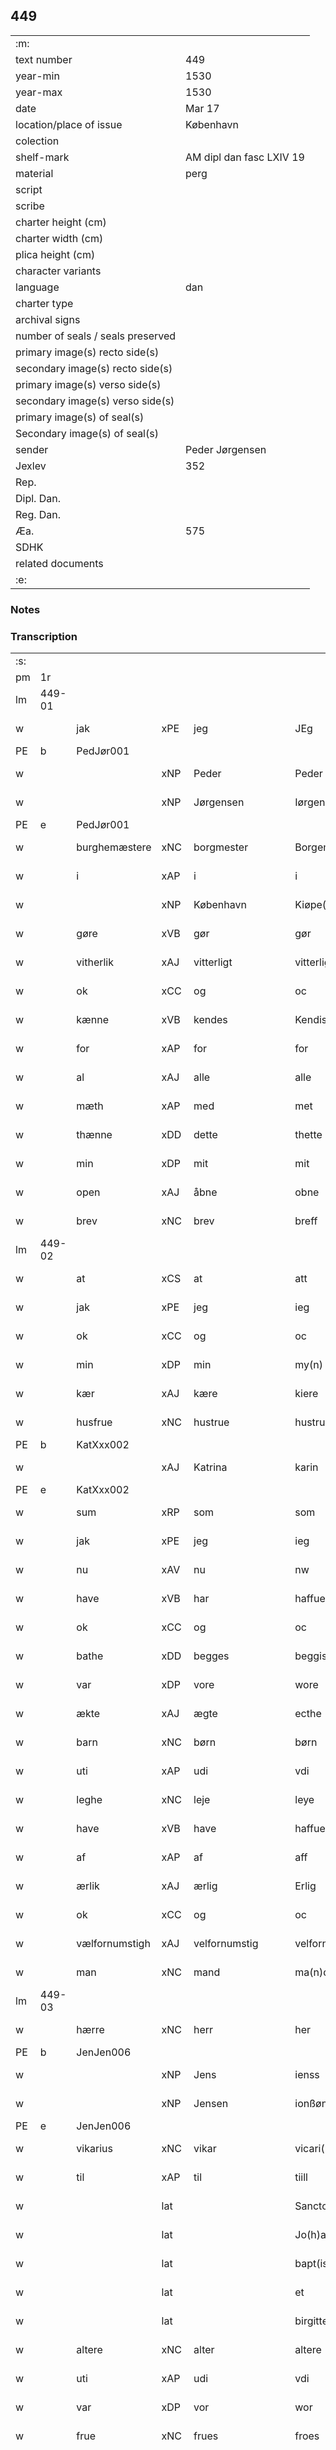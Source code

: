 ** 449

| :m:                               |                          |
| text number                       | 449                      |
| year-min                          | 1530                     |
| year-max                          | 1530                     |
| date                              | Mar 17                   |
| location/place of issue           | København                |
| colection                         |                          |
| shelf-mark                        | AM dipl dan fasc LXIV 19 |
| material                          | perg                     |
| script                            |                          |
| scribe                            |                          |
| charter height (cm)               |                          |
| charter width (cm)                |                          |
| plica height (cm)                 |                          |
| character variants                |                          |
| language                          | dan                      |
| charter type                      |                          |
| archival signs                    |                          |
| number of seals / seals preserved |                          |
| primary image(s) recto side(s)    |                          |
| secondary image(s) recto side(s)  |                          |
| primary image(s) verso side(s)    |                          |
| secondary image(s) verso side(s)  |                          |
| primary image(s) of seal(s)       |                          |
| Secondary image(s) of seal(s)     |                          |
| sender                            | Peder Jørgensen          |
| Jexlev                            | 352                      |
| Rep.                              |                          |
| Dipl. Dan.                        |                          |
| Reg. Dan.                         |                          |
| Æa.                               | 575                      |
| SDHK                              |                          |
| related documents                 |                          |
| :e:                               |                          |

*** Notes


*** Transcription
| :s: |        |                |       |               |   |                      |               |   |   |   |                |         |   |   |    |               |
| pm  |     1r |                |       |               |   |                      |               |   |   |   |                |         |   |   |    |               |
| lm  | 449-01 |                |       |               |   |                      |               |   |   |   |                |         |   |   |    |               |
| w   |        | jak            | xPE   | jeg           |   | JEg                  | JEg           |   |   |   |                | dan     |   |   |    |        449-01 |
| PE  |      b | PedJør001      |       |               |   |                      |               |   |   |   |                |         |   |   |    |               |
| w   |        |                | xNP   | Peder         |   | Peder                | Pedeꝛ         |   |   |   |                | dan     |   |   |    |        449-01 |
| w   |        |                | xNP   | Jørgensen     |   | Iørgensøn            | Iøꝛgenſøn     |   |   |   | flourish above | dan     |   |   |    |        449-01 |
| PE  |      e | PedJør001      |       |               |   |                      |               |   |   |   |                |         |   |   |    |               |
| w   |        | burghemæstere  | xNC   | borgmester    |   | Borgemester          | Boꝛgemeſteꝛ   |   |   |   |                | dan     |   |   |    |        449-01 |
| w   |        | i              | xAP   | i             |   | i                    | i             |   |   |   |                | dan     |   |   |    |        449-01 |
| w   |        |                | xNP   | København     |   | Kiøpe(n)haffn        | Kiøpe̅haffn    |   |   |   | flourish above | dan     |   |   |    |        449-01 |
| w   |        | gøre           | xVB   | gør           |   | gør                  | gøꝛ           |   |   |   |                | dan     |   |   |    |        449-01 |
| w   |        | vitherlik      | xAJ   | vitterligt    |   | vitterligt           | vitteꝛligt    |   |   |   |                | dan     |   |   |    |        449-01 |
| w   |        | ok             | xCC   | og            |   | oc                   | oc            |   |   |   |                | dan     |   |   |    |        449-01 |
| w   |        | kænne          | xVB   | kendes        |   | Kendis               | Kendı        |   |   |   |                | dan     |   |   |    |        449-01 |
| w   |        | for            | xAP   | for           |   | for                  | foꝛ           |   |   |   | flourish above | dan     |   |   |    |        449-01 |
| w   |        | al             | xAJ   | alle          |   | alle                 | alle          |   |   |   |                | dan     |   |   |    |        449-01 |
| w   |        | mæth           | xAP   | med           |   | met                  | met           |   |   |   |                | dan     |   |   |    |        449-01 |
| w   |        | thænne         | xDD   | dette         |   | thette               | thette        |   |   |   |                | dan     |   |   |    |        449-01 |
| w   |        | min            | xDP   | mit           |   | mit                  | mit           |   |   |   |                | dan     |   |   |    |        449-01 |
| w   |        | open           | xAJ   | åbne          |   | obne                 | obne          |   |   |   |                | dan     |   |   |    |        449-01 |
| w   |        | brev           | xNC   | brev          |   | breff                | bꝛeff         |   |   |   |                | dan     |   |   |    |        449-01 |
| lm  | 449-02 |                |       |               |   |                      |               |   |   |   |                |         |   |   |    |               |
| w   |        | at             | xCS   | at            |   | att                  | att           |   |   |   |                | dan     |   |   |    |        449-02 |
| w   |        | jak            | xPE   | jeg           |   | ieg                  | ıeg           |   |   |   |                | dan     |   |   |    |        449-02 |
| w   |        | ok             | xCC   | og            |   | oc                   | oc            |   |   |   |                | dan     |   |   |    |        449-02 |
| w   |        | min            | xDP   | min           |   | my(n)                | my̅            |   |   |   |                | dan     |   |   |    |        449-02 |
| w   |        | kær            | xAJ   | kære          |   | kiere                | kieꝛe         |   |   |   |                | dan     |   |   |    |        449-02 |
| w   |        | husfrue        | xNC   | hustrue        |   | hustrue              | hŭſtꝛue       |   |   |   |                | dan     |   |   |    |        449-02 |
| PE  |      b | KatXxx002      |       |               |   |                      |               |   |   |   |                |         |   |   |    |               |
| w   |        |                | xAJ   | Katrina       |   | karin                | kaꝛin         |   |   |   |                | dan     |   |   |    |        449-02 |
| PE  |      e | KatXxx002      |       |               |   |                      |               |   |   |   |                |         |   |   |    |               |
| w   |        | sum            | xRP   | som           |   | som                  | ſom           |   |   |   |                | dan     |   |   |    |        449-02 |
| w   |        | jak            | xPE   | jeg           |   | ieg                  | ieg           |   |   |   |                | dan     |   |   |    |        449-02 |
| w   |        | nu             | xAV   | nu            |   | nw                   | nw            |   |   |   |                | dan     |   |   |    |        449-02 |
| w   |        | have           | xVB   | har           |   | haffuer              | haffueꝛ       |   |   |   |                | dan     |   |   |    |        449-02 |
| w   |        | ok             | xCC   | og            |   | oc                   | oc            |   |   |   |                | dan     |   |   |    |        449-02 |
| w   |        | bathe          | xDD   | begges        |   | beggis               | beggi        |   |   |   |                | dan     |   |   |    |        449-02 |
| w   |        | var            | xDP   | vore          |   | wore                 | woꝛe          |   |   |   |                | dan     |   |   |    |        449-02 |
| w   |        | ækte           | xAJ   | ægte          |   | ecthe                | ecthe         |   |   |   |                | dan     |   |   |    |        449-02 |
| w   |        | barn           | xNC   | børn          |   | børn                 | bøꝛn          |   |   |   |                | dan     |   |   |    |        449-02 |
| w   |        | uti            | xAP   | udi           |   | vdi                  | vdi           |   |   |   |                | dan     |   |   |    |        449-02 |
| w   |        | leghe          | xNC   | leje          |   | leye                 | leẏe          |   |   |   |                | dan     |   |   |    |        449-02 |
| w   |        | have           | xVB   | have          |   | haffue               | haffue        |   |   |   |                | dan     |   |   |    |        449-02 |
| w   |        | af             | xAP   | af            |   | aff                  | aff           |   |   |   |                | dan     |   |   |    |        449-02 |
| w   |        | ærlik          | xAJ   | ærlig         |   | Erlig                | Eꝛlig         |   |   |   |                | dan     |   |   |    |        449-02 |
| w   |        | ok             | xCC   | og            |   | oc                   | oc            |   |   |   |                | dan     |   |   |    |        449-02 |
| w   |        | vælfornumstigh | xAJ   | velfornumstig |   | velfornu(m)stiig     | velfoꝛnu̅ſtiig |   |   |   |                | dan     |   |   |    |        449-02 |
| w   |        | man            | xNC   | mand          |   | ma(n)d               | ma̅d           |   |   |   |                | dan     |   |   |    |        449-02 |
| lm  | 449-03 |                |       |               |   |                      |               |   |   |   |                |         |   |   |    |               |
| w   |        | hærre          | xNC   | herr          |   | her                  | heꝛ           |   |   |   |                | dan     |   |   |    |        449-03 |
| PE  |      b | JenJen006      |       |               |   |                      |               |   |   |   |                |         |   |   |    |               |
| w   |        |                | xNP   | Jens          |   | ienss                | ienſſ         |   |   |   |                | dan     |   |   |    |        449-03 |
| w   |        |                | xNP   | Jensen        |   | ionßøn               | ionßøn        |   |   |   |                | dan     |   |   |    |        449-03 |
| PE  |      e | JenJen006      |       |               |   |                      |               |   |   |   |                |         |   |   |    |               |
| w   |        | vikarius       | xNC   | vikar         |   | vicari(us)           | vicari       |   |   |   |                | lat/dan |   |   |    |        449-03 |
| w   |        | til            | xAP   | til           |   | tiill                | tiill         |   |   |   |                | dan     |   |   |    |        449-03 |
| w   |        |                | lat   |               |   | Sanctor(um)          | anctoꝝ       |   |   |   |                | lat     |   |   |    |        449-03 |
| w   |        |                | lat   |               |   | Jo(h)a(n)nis         | Joa̅ni        |   |   |   |                | lat     |   |   |    |        449-03 |
| w   |        |                | lat   |               |   | bapt(iste)           | baptꝭͭͤ         |   |   |   |                | lat     |   |   |    |        449-03 |
| w   |        |                | lat   |               |   | et                   | et            |   |   |   |                | lat     |   |   |    |        449-03 |
| w   |        |                | lat   |               |   | birgitte             | bıꝛgitte      |   |   |   |                | lat     |   |   |    |        449-03 |
| w   |        | altere         | xNC   | alter         |   | altere               | alteꝛe        |   |   |   |                | lat     |   |   |    |        449-03 |
| w   |        | uti            | xAP   | udi           |   | vdi                  | vdi           |   |   |   |                | dan     |   |   |    |        449-03 |
| w   |        | var            | xDP   | vor           |   | wor                  | woꝛ           |   |   |   |                | dan     |   |   |    |        449-03 |
| w   |        | frue           | xNC   | frues         |   | froes                | froes         |   |   |   |                | dan     |   |   |    |        449-03 |
| w   |        | kirkje         | xNC   | kirke         |   | kircke               | kiꝛcke        |   |   |   |                | dan     |   |   |    |        449-03 |
| w   |        | hær            | xAV   | her          |   | her                  | her           |   |   |   |                | dan     |   |   |    |        449-03 |
| w   |        | samestath      | xAV   | samme sted    |   | sam(m)est(et)        | ſam̅eſtꝫ       |   |   |   |                | dan     |   |   |    |        449-03 |
| w   |        | en             | xNA   | en            |   | en                   | en            |   |   |   |                | dan     |   |   |    |        449-03 |
| w   |        | fornævnd       | xAJ   | fornævnte     |   | for(nefnde)          | foꝛᷠͤ           |   |   |   |                | dan     |   |   |    |        449-03 |
| w   |        | altere         | xNC   | alteres         |   | alter(is)            | alterꝭ        |   |   |   |                | dan     |   |   |    |        449-03 |
| w   |        | kalhaghe       | xNC   | kålhave       |   | kaalhaue             | kaalhaŭe      |   |   |   |                | dan     |   |   |    |        449-03 |
| lm  | 449-04 |                |       |               |   |                      |               |   |   |   |                |         |   |   |    |               |
| w   |        | jorth          | xNC   | jord          |   | iord                 | ioꝛd          |   |   |   |                | dan     |   |   |    |        449-04 |
| w   |        | ligje          | xVB   | liggendes     |   | liggendis            | liggendı     |   |   |   |                | dan     |   |   |    |        449-04 |
| w   |        | vither         | xAP   | ved           |   | wed                  | wed           |   |   |   |                | dan     |   |   |    |        449-04 |
| w   |        | vatnmylne      | xNC   | vandmøllen    |   | vandmøllen           | vandmøllen    |   |   |   |                | dan     |   |   |    |        449-04 |
| w   |        | væsten         | xAJ   | vesten        |   | vesten               | veſten        |   |   |   |                | dan     |   |   |    |        449-04 |
| w   |        | uptil          | xAP   | optil         |   | vptiill              | vptiill       |   |   |   |                | dan     |   |   |    |        449-04 |
| w   |        | biskop         | xNC   | bispens       |   | bispens              | biſpens       |   |   |   |                | dan     |   |   |    |        449-04 |
| w   |        | garth          | xNC   | gård          |   | gord                 | goꝛd          |   |   |   |                | dan     |   |   |    |        449-04 |
| w   |        | af             | xAP   | af            |   | aff                  | aff           |   |   |   |                | dan     |   |   |    |        449-04 |
| PL  |      b |                |       |               |   |                      |               |   |   |   |                |         |   |   |    |               |
| w   |        |                | xNP   | Ribe          |   | ribe                 | ꝛıbe          |   |   |   |                | dan     |   |   |    |        449-04 |
| PL  |      e |                |       |               |   |                      |               |   |   |   |                |         |   |   |    |               |
| w   |        | ok             | xCC   | og            |   | oc                   | oc            |   |   |   |                | dan     |   |   |    |        449-04 |
| w   |        | prior          | prior | priors        |   | priers               | pꝛieꝛs        |   |   |   |                | dan     |   |   |    |        449-04 |
| w   |        | af             | xAP   | af            |   | aff                  | aff           |   |   |   |                | dan     |   |   |    |        449-04 |
| w   |        | helaghgæst     | xAJ   | helliggæsts   |   | helligest(is)        | hellıgeſtꝭ    |   |   |   |                | dan     |   |   |    |        449-04 |
| w   |        | both           | xNC   | boder         |   | boder                | bodeꝛ         |   |   |   |                | dan     |   |   |    |        449-04 |
| p   |        |                |       |               |   | /                    | /             |   |   |   |                | dan     |   |   |    |        449-04 |
| w   |        | ok             | xCC   | og            |   | oc                   | oc            |   |   |   |                | dan     |   |   |    |        449-04 |
| w   |        | østen          | xAJ   | østen         |   | østen                | øſten         |   |   |   |                | dan     |   |   |    |        449-04 |
| w   |        | næst           | xAJ   | næst          |   | nest                 | neſt          |   |   |   |                | dan     |   |   |    |        449-04 |
| w   |        | uptil          | xAP   | optil         |   | vptiill              | vptiill       |   |   |   |                | dan     |   |   |    |        449-04 |
| PE  |      b | PerKem001      |       |               |   |                      |               |   |   |   |                |         |   |   |    |               |
| w   |        |                | xNP   | Per           |   | per                  | peꝛ           |   |   |   |                | dan     |   |   |    |        449-04 |
| w   |        |                | xNP   | Kempes        |   | kempis               | kempis        |   |   |   |                | dan     |   |   |    |        449-04 |
| PE  |      e | PerKem001      |       |               |   |                      |               |   |   |   |                |         |   |   |    |               |
| w   |        | burghemæstere  | xNC   | borgmester    |   | borge¦mest(e)r       | boꝛge¦meſtr  |   |   |   |                | dan     |   |   |    | 449-04—449-05 |
| w   |        | both           | xNC   | boder         |   | boder                | bodeꝛ         |   |   |   |                | dan     |   |   |    |        449-05 |
| p   |        |                |       |               |   | /                    | /             |   |   |   |                | dan     |   |   |    |        449-05 |
| w   |        | ok             | xCC   | og            |   | oc                   | oc            |   |   |   |                | dan     |   |   |    |        449-05 |
| w   |        | thæn           | xAT   | den           |   | th(e)n               | th̅n           |   |   |   |                | dan     |   |   |    |        449-05 |
| w   |        | sunner         | xAJ   | sønder        |   | synd(er)             | ſynd         |   |   |   |                | dan     |   |   |    |        449-05 |
| w   |        | ænde           | xNC   | ende          |   | ende                 | ende          |   |   |   |                | dan     |   |   |    |        449-05 |
| w   |        | løpe           | xVB   | løber         |   | løber                | løber         |   |   |   |                | dan     |   |   |    |        449-05 |
| w   |        | utimot         | xAP   | udemod        |   | vdemod               | vdemod        |   |   |   |                | dan     |   |   |    |        449-05 |
| w   |        | vatnmylne      | xNC   | vandmølle     |   | vandmølle            | vandmølle     |   |   |   |                | dan     |   |   |    |        449-05 |
| w   |        | dam            | xNC   | dammen        |   | da(m)me(n)           | da̅me̅          |   |   |   |                | dan     |   |   |    |        449-05 |
| w   |        | uttil          | xAP   | udtil         |   | vdtiill              | vdtiill       |   |   |   |                | dan     |   |   |    |        449-05 |
| w   |        | by             | xNC   | bys           |   | byes                 | byes          |   |   |   |                | dan     |   |   |    |        449-05 |
| w   |        | rænne          | xNC   | rende         |   | rende                | ꝛende         |   |   |   |                | dan     |   |   |    |        449-05 |
| p   |        |                |       |               |   | /                    | /             |   |   |   |                | dan     |   |   |    |        449-05 |
| w   |        | ok             | xCC   | og            |   | oc                   | oc            |   |   |   |                | dan     |   |   |    |        449-05 |
| w   |        | thæn           | xAT   | den           |   | then                 | then          |   |   |   |                | dan     |   |   |    |        449-05 |
| w   |        | north          | xAJ   | nordre        |   | norr(e)              | noꝛꝛ         |   |   |   |                | dan     |   |   |    |        449-05 |
| w   |        | ænde           | xNC   | ende          |   | ende                 | ende          |   |   |   |                | dan     |   |   |    |        449-05 |
| w   |        | uttil          | xAP   | udtil         |   | vdtiill              | vdtiill       |   |   |   |                | dan     |   |   |    |        449-05 |
| w   |        | thær           | xAV   | der           |   | ther                 | ther          |   |   |   |                | dan     |   |   |    |        449-05 |
| w   |        | næst           | xAJ   | næste         |   | neste                | neſte         |   |   |   |                | dan     |   |   |    |        449-05 |
| w   |        | stræte         | xNC   | stræde        |   | stræde               | ſtræde        |   |   |   |                | dan     |   |   |    |        449-05 |
| w   |        | northen        | xAJ   | norden        |   | norde(n)             | noꝛde̅         |   |   |   |                | dan     |   |   |    |        449-05 |
| w   |        | uptil          | xAV   | optil         |   | vptiill              | vptiill       |   |   |   |                | dan     |   |   |    |        449-05 |
| w   |        | mæth           | xAP   | med           |   | met                  | met           |   |   |   |                | dan     |   |   |    |        449-05 |
| lm  | 449-06 |                |       |               |   |                      |               |   |   |   |                |         |   |   |    |               |
| w   |        | længth         | xNC   | længde        |   | lengd                | lengd         |   |   |   |                | dan     |   |   |    |        449-06 |
| w   |        | ok             | xCC   | og            |   | oc                   | oc            |   |   |   |                | dan     |   |   |    |        449-06 |
| w   |        | brethe         | xNC   | bredde        |   | bred                 | bꝛed          |   |   |   |                | dan     |   |   |    |        449-06 |
| w   |        | uppe           | xAV   | oppe          |   | vppe                 | ve           |   |   |   |                | dan     |   |   |    |        449-06 |
| w   |        | ok             | xCC   | og            |   | oc                   | oc            |   |   |   |                | dan     |   |   |    |        449-06 |
| w   |        | næthre         | xAJ   | nedre         |   | nedre                | nedꝛe         |   |   |   |                | dan     |   |   |    |        449-06 |
| w   |        | ænge           | xPI   | intet         |   | inth(et)             | ınthꝫ         |   |   |   |                | dan     |   |   |    |        449-06 |
| w   |        | undentaken     | xAJ   | undertaget      |   | vndertaget           | vndeꝛtaget    |   |   |   |                | dan     |   |   |    |        449-06 |
| w   |        | sum            | xRP   | som           |   | som                  | ſom           |   |   |   |                | dan     |   |   |    |        449-06 |
| w   |        | hun            | xPE   | hun           |   | hun                  | hŭn           |   |   |   |                | dan     |   |   |    |        449-06 |
| w   |        | nu             | xAV   | nu            |   | nw                   | nw            |   |   |   |                | dan     |   |   |    |        449-06 |
| w   |        | mællem         | xAP   | imellem       |   | emellom              | emellom       |   |   |   |                | dan     |   |   |    |        449-06 |
| w   |        | fornævnd       | xAJ   | fornævnte     |   | for(nefnde)          | foꝛᷠͤ           |   |   |   |                | dan     |   |   |    |        449-06 |
| w   |        | bolek          | xNC   | boliger       |   | boliger              | boliger       |   |   |   |                | dan     |   |   |    |        449-06 |
| w   |        | ok             | xCC   | og            |   | oc                   | oc            |   |   |   |                | dan     |   |   |    |        449-06 |
| w   |        | stræte         | xNC   | stræder       |   | stræder              | ſtræder       |   |   |   |                | dan     |   |   |    |        449-06 |
| w   |        | inhæghne       | xVB   | indhegnet     |   | indhegnet            | indhegnet     |   |   |   |                | dan     |   |   |    |        449-06 |
| w   |        | ok             | xCC   | og            |   | oc                   | oc            |   |   |   |                | dan     |   |   |    |        449-06 |
| w   |        | begripe        | xVB   | begrebne      |   | begreb(n)e           | begreb̅e       |   |   |   |                | dan     |   |   |    |        449-06 |
| w   |        | være           | xVB   | er            |   | er                   | er            |   |   |   |                | dan     |   |   |    |        449-06 |
| w   |        | at             | xIM   | at            |   | Att                  | Att           |   |   |   |                | dan     |   |   |    |        449-06 |
| w   |        | have           | xVB   | have          |   | haffue               | haffŭe        |   |   |   |                | dan     |   |   |    |        449-06 |
| lm  | 449-07 |                |       |               |   |                      |               |   |   |   |                |         |   |   |    |               |
| w   |        | nyte           | xVB   | nyde          |   | nyde                 | nyde          |   |   |   |                | dan     |   |   |    |        449-07 |
| w   |        | bruke          | xVB   | bruge         |   | bruge                | bꝛŭge         |   |   |   |                | dan     |   |   |    |        449-07 |
| w   |        | ok             | xCC   | og            |   | oc                   | oc            |   |   |   |                | dan     |   |   |    |        449-07 |
| w   |        | i              | xAP   | i             |   | i                    | i             |   |   |   |                | dan     |   |   |    |        449-07 |
| w   |        | leghe          | xNC   | leje          |   | leye                 | leÿe          |   |   |   |                | dan     |   |   |    |        449-07 |
| w   |        | behalde        | xVB   | beholde       |   | beholle              | beholle       |   |   |   |                | dan     |   |   |    |        449-07 |
| w   |        | al             | xAJ   | alles         |   | alles                | alles         |   |   |   |                | dan     |   |   |    |        449-07 |
| w   |        | var            | xDP   | vore          |   | wore                 | woꝛe          |   |   |   |                | dan     |   |   |    |        449-07 |
| w   |        | liv            | xNC   | livs          |   | liffs                | liffs         |   |   |   |                | dan     |   |   |    |        449-07 |
| w   |        | tith           | xNC   | tid           |   | tiid                 | tiid          |   |   |   |                | dan     |   |   |    |        449-07 |
| w   |        | thæn           | xAT   | den           |   | then                 | then          |   |   |   |                | dan     |   |   |    |        449-07 |
| w   |        | en             | xPI   | ene           |   | ene                  | ene           |   |   |   |                | dan     |   |   |    |        449-07 |
| w   |        | æfter          | xAP   | efter         |   | effter               | effter        |   |   |   |                | dan     |   |   |    |        449-07 |
| w   |        | thæn           | xAT   | den           |   | then                 | then          |   |   |   |                | dan     |   |   |    |        449-07 |
| w   |        | anner          | xPI   | anden         |   | ande(n)n             | ande̅n         |   |   |   |                | dan     |   |   |    |        449-07 |
| w   |        | mæth           | xAP   | med           |   | met                  | met           |   |   |   |                | dan     |   |   |    |        449-07 |
| w   |        | svadan         | xAJ   | sådan         |   | suoda(n)             | ſŭoda̅         |   |   |   |                | dan     |   |   |    |        449-07 |
| w   |        | vilkor         | xNC   | vilkår        |   | vilkor               | vilkoꝛ        |   |   |   |                | dan     |   |   |    |        449-07 |
| w   |        | ok             | xCC   | og            |   | oc                   | oc            |   |   |   |                | dan     |   |   |    |        449-07 |
| w   |        | fororth        | xNC   | forord        |   | forordt              | foꝛoꝛdt       |   |   |   |                | dan     |   |   |    |        449-07 |
| w   |        | sum            | xRP   | som           |   | som                  | ſom           |   |   |   |                | dan     |   |   |    |        449-07 |
| w   |        | hær            | xAV   | her           |   | her                  | her           |   |   |   |                | dan     |   |   |    |        449-07 |
| w   |        | æfter          | xAV   | efter         |   | effther              | effther       |   |   |   |                | dan     |   |   |    |        449-07 |
| w   |        | fylghje        | xVB   | følger        |   | følger               | følger        |   |   |   |                | dan     |   |   |    |        449-07 |
| lm  | 449-08 |                |       |               |   |                      |               |   |   |   |                |         |   |   |    |               |
| w   |        | fyrst          | xAJ   | først         |   | Først                | Førſt         |   |   |   |                | dan     |   |   |    |        449-08 |
| w   |        | at             | xCS   | at            |   | att                  | att           |   |   |   |                | dan     |   |   |    |        449-08 |
| w   |        | vi             | xPE   | vi            |   | wij                  | wij           |   |   |   |                | dan     |   |   |    |        449-08 |
| w   |        | skule          | xVB   | skulle        |   | schulle              | ſchulle       |   |   |   |                | dan     |   |   |    |        449-08 |
| w   |        | give           | xVB   | give          |   | giffue               | giffŭe        |   |   |   |                | dan     |   |   |    |        449-08 |
| w   |        | fornævnd       | xAJ   | fornævnte     |   | for(nefnde)          | foꝛᷠͤ           |   |   |   |                | dan     |   |   |    |        449-08 |
| w   |        | hærre          | xNC   | herr          |   | her                  | her           |   |   |   |                | dan     |   |   |    |        449-08 |
| PE  |      b | JenJen006      |       |               |   |                      |               |   |   |   |                |         |   |   |    |               |
| w   |        |                | xNP   | Jens          |   | ienss                | ienſſ         |   |   |   |                | dan     |   |   |    |        449-08 |
| w   |        |                | xNP   | Jensen        |   | ionßøn               | ionßøn        |   |   |   |                | dan     |   |   |    |        449-08 |
| PE  |      e | JenJen006      |       |               |   |                      |               |   |   |   |                |         |   |   |    |               |
| w   |        | ok             | xCC   | og            |   | oc                   | oc            |   |   |   |                | dan     |   |   |    |        449-08 |
| w   |        | han            | xPE   | hans          |   | hans                 | han          |   |   |   |                | dan     |   |   |    |        449-08 |
| w   |        | æfterkomere    | xNC   | efterkommere  |   | effth(er)ko(m)me(re) | effthko̅me   |   |   |   |                | dan     |   |   |    |        449-08 |
| w   |        | vikarie        | xNC   | vikarier      |   | vicarier             | vicarier      |   |   |   |                | dan     |   |   |    |        449-08 |
| w   |        | til            | xAP   | til           |   | tiill                | tiill         |   |   |   |                | dan     |   |   |    |        449-08 |
| w   |        | fornævnd       | xAJ   | fornævnte     |   | for(nefnde)          | foꝛᷠͤ           |   |   |   |                | dan     |   |   |    |        449-08 |
| w   |        | altere         | xNC   | altere         |   | alte(re)             | alte         |   |   |   |                | dan     |   |   |    |        449-08 |
| w   |        | fjure          | xNA   | fire          |   | fire                 | fire          |   |   |   |                | dan     |   |   |    |        449-08 |
| w   |        | skilling       | xNC   | skilling      |   | skeling              | ſkelıng       |   |   |   |                | dan     |   |   | =  |        449-08 |
| w   |        | grot           | xNC   | grote         |   | grotte               | gꝛotte        |   |   |   |                | dan     |   |   | == |        449-08 |
| w   |        | dansk          | xAJ   | danske        |   | dan(n)ske            | dan̅ſke        |   |   |   |                | dan     |   |   |    |        449-08 |
| lm  | 449-09 |                |       |               |   |                      |               |   |   |   |                |         |   |   |    |               |
| w   |        | pænning        | xNC   | penninge      |   | pe(n)ninge           | pe̅ninge       |   |   |   |                | dan     |   |   |    |        449-09 |
| w   |        | til            | xAP   | til           |   | tiill                | tiill         |   |   |   |                | dan     |   |   |    |        449-09 |
| w   |        | arlik          | xAJ   | årlige        |   | aarlige              | aaꝛlige       |   |   |   |                | dan     |   |   |    |        449-09 |
| w   |        | leghe          | xNC   | leje          |   | leye                 | leÿe          |   |   |   |                | dan     |   |   |    |        449-09 |
| w   |        | ok             | xCC   | og            |   | oc                   | oc            |   |   |   |                | dan     |   |   |    |        449-09 |
| w   |        | lan            | xNC   | land          |   | land                 | land          |   |   |   |                | dan     |   |   |    |        449-09 |
| w   |        | grot           | xNC   | grot          |   | g(rot)               | gꝭͤ            |   |   |   |                | dan     |   |   |    |        449-09 |
| n   |        | 2               |       | 2             |   | ij                   | ij            |   |   |   |                | dan     |   |   |    |        449-09 |
| w   |        | skilling       | xNC   | skilling      |   | s(killing)           |              |   |   |   |                | dan     |   |   |    |        449-09 |
| w   |        | grot           | xNC   | grot          |   | g(rot)               | gꝭͭ            |   |   |   |                | dan     |   |   |    |        449-09 |
| w   |        | um             | xAP   | om            |   | om                   | om            |   |   |   |                | dan     |   |   |    |        449-09 |
| w   |        | paske          | xNC   | påsken        |   | posken               | poſken        |   |   |   |                | dan     |   |   |    |        449-09 |
| w   |        | ok             | xCC   | og            |   | oc                   | oc            |   |   |   |                | dan     |   |   |    |        449-09 |
| n   |        | 2               |      | 2             |   | ij                   | ij            |   |   |   |                | dan     |   |   |    |        449-09 |
| w   |        | skilling       | xNC   | skilling      |   | s(killing)           |              |   |   |   |                | dan     |   |   |    |        449-09 |
| w   |        | grot           | xNC   | grot          |   | g(rot)               | gꝭͭ            |   |   |   |                | dan     |   |   |    |        449-09 |
| w   |        | um             | xAP   | om            |   | om                   | om            |   |   |   |                | dan     |   |   |    |        449-09 |
| w   |        | sankte         | xAJ   | sankte        |   | sancti               | ſancti        |   |   |   |                | lat     |   |   |    |        449-09 |
| w   |        |                | xNP   | Mikkels       |   | mechils              | mechil       |   |   |   |                | dan     |   |   |    |        449-09 |
| w   |        | dagh           | xNC   | dag           |   | dag                  | dag           |   |   |   |                | dan     |   |   |    |        449-09 |
| w   |        | altith         | xAV   | altid         |   | altiid               | altiid        |   |   |   |                | dan     |   |   |    |        449-09 |
| w   |        | betimelik      | xAJ   | betimeliges   |   | bethimelig(is)       | bethimeligꝭ   |   |   |   |                | dan     |   |   |    |        449-09 |
| w   |        | ok             | xCC   | og            |   | oc                   | oc            |   |   |   |                | dan     |   |   |    |        449-09 |
| w   |        | til            | xAP   | til           |   | tiill                | tiill         |   |   |   |                | dan     |   |   |    |        449-09 |
| w   |        | goth           | xAJ   | gode          |   | gode                 | gode          |   |   |   |                | dan     |   |   |    |        449-09 |
| w   |        | rethe          | xNC   | rede          |   | rede                 | rede          |   |   |   |                | dan     |   |   |    |        449-09 |
| w   |        | yte            | xVB   | yde           |   | yde                  | ÿde           |   |   |   |                | dan     |   |   |    |        449-09 |
| lm  | 449-10 |                |       |               |   |                      |               |   |   |   |                |         |   |   |    |               |
| w   |        | skule          | xVB   | skullendes    |   | schullendis          | ſchullendi   |   |   |   |                | dan     |   |   |    |        449-10 |
| p   |        |                |       |               |   | /                    | /             |   |   |   |                | dan     |   |   |    |        449-10 |
| w   |        | item           | xAV   |              |   | Jtem                 | Jtem          |   |   |   |                | lat     |   |   |    |        449-10 |
| w   |        | skule          | xVB   | skulle        |   | schulle              | ſchulle       |   |   |   |                | dan     |   |   |    |        449-10 |
| w   |        | vi             | xPE   | vi            |   | wij                  | wij           |   |   |   |                | dan     |   |   |    |        449-10 |
| w   |        | bygje          | xVB   | bygge         |   | bygge                | bygge         |   |   |   |                | dan     |   |   |    |        449-10 |
| w   |        | fæm            | xNA   | fem           |   | fem                  | fem           |   |   |   |                | dan     |   |   |    |        449-10 |
| w   |        | both           | xNC   | boder         |   | boder                | boder         |   |   |   |                | dan     |   |   |    |        449-10 |
| w   |        | upa            | xAP   | på            |   | paa                  | paa           |   |   |   |                | dan     |   |   |    |        449-10 |
| w   |        | same           | xAJ   | samme         |   | sa(m)me              | ſa̅me          |   |   |   |                | dan     |   |   |    |        449-10 |
| w   |        | jorth          | xNC   | jord          |   | iord                 | ioꝛd          |   |   |   |                | dan     |   |   |    |        449-10 |
| w   |        | upa            | xAP   | på            |   | poo                  | poo           |   |   |   |                | dan     |   |   |    |        449-10 |
| w   |        | thæn           | xAT   | den           |   | then                 | then          |   |   |   |                | dan     |   |   |    |        449-10 |
| w   |        | north          | xAJ   | nordre        |   | norre                | noꝛꝛe         |   |   |   |                | dan     |   |   |    |        449-10 |
| w   |        | ænde           | xNC   | ende          |   | ende                 | ende          |   |   |   |                | dan     |   |   |    |        449-10 |
| w   |        | mæth           | xAP   | med           |   | met                  | met           |   |   |   |                | dan     |   |   |    |        449-10 |
| w   |        | goth           | xAJ   | god           |   | god                  | god           |   |   |   |                | dan     |   |   |    |        449-10 |
| w   |        | køpstath       | xNC   | købsteds      |   | kiøpstedz            | kiøpſtedz     |   |   |   |                | dan     |   |   |    |        449-10 |
| w   |        | bygning        | xNC   | bygning       |   | bygning              | bygnıng       |   |   |   |                | dan     |   |   |    |        449-10 |
| w   |        | mur            | xNC   | mure          |   | mwre                 | mwre          |   |   |   |                | dan     |   |   |    |        449-10 |
| lm  | 449-11 |                |       |               |   |                      |               |   |   |   |                |         |   |   |    |               |
| w   |        | mællem         | xAP   | imellem       |   | emellom              | emellom       |   |   |   |                | dan     |   |   |    |        449-11 |
| w   |        | stok           | xNC   | stokkes       |   | stok(is)             | ſtokꝭ         |   |   |   |                | dan     |   |   |    |        449-11 |
| w   |        | utmæth         | xAP   | udmed         |   | vdmet                | vdmet         |   |   |   |                | dan     |   |   |    |        449-11 |
| w   |        | stræte         | xNC   | strædet       |   | strædet              | ſtrædet       |   |   |   |                | dan     |   |   |    |        449-11 |
| p   |        |                |       |               |   | /                    | /             |   |   |   |                | dan     |   |   |    |        449-11 |
| w   |        | ok             | xCC   | og            |   | oc                   | oc            |   |   |   |                | dan     |   |   |    |        449-11 |
| w   |        | thænne         | xDD   | dette         |   | tetthe               | tetthe        |   |   |   |                | dan     |   |   |    |        449-11 |
| w   |        | mæth           | xAP   | med           |   | met                  | met           |   |   |   |                | dan     |   |   |    |        449-11 |
| w   |        | sten           | xNC   | sten          |   | steen                | ſteen         |   |   |   |                | dan     |   |   |    |        449-11 |
| p   |        |                |       |               |   | /                    | /             |   |   |   |                | dan     |   |   |    |        449-11 |
| w   |        | ok             | xCC   | og            |   | oc                   | oc            |   |   |   |                | dan     |   |   |    |        449-11 |
| w   |        | æj             | xAV   | ej            |   | ey                   | eÿ            |   |   |   |                | dan     |   |   |    |        449-11 |
| w   |        | anner          | xDD   | andet         |   | andet                | andet         |   |   |   |                | dan     |   |   |    |        449-11 |
| w   |        | thak           | xNC   | tag           |   | tag                  | tag           |   |   |   |                | dan     |   |   |    |        449-11 |
| p   |        |                |       |               |   | /                    | /             |   |   |   |                | dan     |   |   |    |        449-11 |
| w   |        | item           | xAV   |              |   | Jtem                 | Jtem          |   |   |   |                | lat     |   |   |    |        449-11 |
| w   |        | skat           | xNC   | skat          |   | schatt               | ſchatt        |   |   |   |                | dan     |   |   |    |        449-11 |
| w   |        | ok             | xCC   | og            |   | oc                   | oc            |   |   |   |                | dan     |   |   |    |        449-11 |
| w   |        | al             | xAJ   | al            |   | all                  | all           |   |   |   |                | dan     |   |   |    |        449-11 |
| w   |        | anner          | xDD   | anden         |   | anden                | anden         |   |   |   |                | dan     |   |   |    |        449-11 |
| w   |        | kununglik      | xAJ   | kongelig      |   | kongelig             | kongelig      |   |   |   |                | dan     |   |   |    |        449-11 |
| w   |        | æller          | xCC   | eller         |   | eller                | eller         |   |   |   |                | dan     |   |   |    |        449-11 |
| w   |        | stath          | xNC   | stads         |   | stadz                | ſtadz         |   |   |   |                | dan     |   |   |    |        449-11 |
| w   |        | thynge          | xNC   | tynge         |   | tynge                | tÿnge         |   |   |   |                | dan     |   |   |    |        449-11 |
| lm  | 449-12 |                |       |               |   |                      |               |   |   |   |                |         |   |   |    |               |
| w   |        | sum            | xRP   | som           |   | som                  | ſom           |   |   |   |                | dan     |   |   |    |        449-12 |
| w   |        | nu             | xAV   | nu            |   | nw                   | nw            |   |   |   |                | dan     |   |   |    |        449-12 |
| w   |        | sithvanlik     | xAJ   | sædvanlige    |   | seduanlige           | ſeduanlıge    |   |   |   |                | dan     |   |   |    |        449-12 |
| w   |        | være           | xVB   | ere           |   | ere                  | ere           |   |   |   |                | dan     |   |   |    |        449-12 |
| p   |        |                |       |               |   | /                    | /             |   |   |   |                | dan     |   |   |    |        449-12 |
| w   |        | æller          | xCC   | eller         |   | eller                | eller         |   |   |   |                | dan     |   |   |    |        449-12 |
| w   |        | hær            | xAV   | her           |   | her                  | her           |   |   |   |                | dan     |   |   |    |        449-12 |
| w   |        | æfter          | xAV   | efter         |   | effter               | effter        |   |   |   |                | dan     |   |   |    |        449-12 |
| w   |        | palægje        | xVB   | pålægges      |   | paa legg(is)         | paa leggꝭ     |   |   |   |                | dan     |   |   |    |        449-12 |
| w   |        | kunne          | xVB   | kunne         |   | kunde                | kunde         |   |   |   |                | dan     |   |   |    |        449-12 |
| w   |        | skule          | xVB   | skulle        |   | schulle              | ſchulle       |   |   |   |                | dan     |   |   |    |        449-12 |
| w   |        | vi             | xPE   | vi            |   | wij                  | wij           |   |   |   |                | dan     |   |   |    |        449-12 |
| w   |        | sjalv          | xPI   | selve         |   | selffue              | ſelffŭe       |   |   |   |                | dan     |   |   |    |        449-12 |
| w   |        | utgive         | xVB   | udgive        |   | vdgiffue             | vdgiffŭe      |   |   |   |                | dan     |   |   |    |        449-12 |
| p   |        |                |       |               |   | /                    | /             |   |   |   |                | dan     |   |   |    |        449-12 |
| w   |        | ok             | xCC   | og            |   | oc                   | oc            |   |   |   |                | dan     |   |   |    |        449-12 |
| w   |        | ænge           | xPI   | intet         |   | inthet               | inthet        |   |   |   |                | dan     |   |   |    |        449-12 |
| w   |        | thær           | xAV   | der           |   | ther                 | ther          |   |   |   |                | dan     |   |   |    |        449-12 |
| w   |        | fore           | xAV   | for           |   | for(e)               | foꝛ          |   |   |   |                | dan     |   |   |    |        449-12 |
| w   |        | af             | xAV   | af            |   | aff                  | aff           |   |   |   |                | dan     |   |   |    |        449-12 |
| w   |        | korte          | xVB   | korte         |   | korte                | koꝛte         |   |   |   |                | dan     |   |   |    |        449-12 |
| w   |        | i              | xAP   | i             |   | i                    | i             |   |   |   |                | dan     |   |   |    |        449-12 |
| lm  | 449-13 |                |       |               |   |                      |               |   |   |   |                |         |   |   |    |               |
| w   |        | same           | xAJ   | samme         |   | sa(m)me              | ſa̅me          |   |   |   |                | dan     |   |   |    |        449-13 |
| w   |        | leghe          | xNC   | leje          |   | leye                 | leÿe          |   |   |   |                | dan     |   |   |    |        449-13 |
| w   |        | i              | xAP   | i             |   | i                    | i             |   |   |   |                | dan     |   |   |    |        449-13 |
| w   |        | noker          | xDD   | noger         |   | noger                | nogeꝛ         |   |   |   |                | dan     |   |   |    |        449-13 |
| w   |        | mate           | xNC   | måde          |   | mode                 | mode          |   |   |   |                | dan     |   |   |    |        449-13 |
| p   |        |                |       |               |   | /                    | /             |   |   |   |                | dan     |   |   |    |        449-13 |
| w   |        | item           | xAV   |               |   | Jtem                 | Jtem          |   |   |   |                | lat     |   |   |    |        449-13 |
| w   |        | ske            | xVB   | skede         |   | skede                | ſkede         |   |   |   |                | dan     |   |   |    |        449-13 |
| w   |        | thær           | xAV   | der           |   | ther                 | ther          |   |   |   |                | dan     |   |   |    |        449-13 |
| w   |        | sva            | xAV   | så            |   | saa                  | ſaa           |   |   |   |                | dan     |   |   |    |        449-13 |
| w   |        | thæn           | xPE   | det           |   | thet                 | thet          |   |   |   |                | dan     |   |   |    |        449-13 |
| w   |        | guth           | xNC   | Gud           |   | gud                  | gŭd           |   |   |   |                | dan     |   |   |    |        449-13 |
| w   |        | forbjuthe      | xVB   | forbyde       |   | forbyude             | foꝛbyŭde      |   |   |   |                | dan     |   |   |    |        449-13 |
| w   |        | at             | xCS   | at            |   | att                  | att           |   |   |   |                | dan     |   |   |    |        449-13 |
| w   |        | jak            | xPE   | jeg           |   | ieg                  | ieg           |   |   |   |                | dan     |   |   |    |        449-13 |
| w   |        | min            | xDP   | min           |   | myn                  | myn           |   |   |   |                | dan     |   |   |    |        449-13 |
| w   |        | husfrue        | xNC   | husfrue       |   | husfrue              | huſfrue       |   |   |   |                | dan     |   |   |    |        449-13 |
| w   |        | æller          | xCC   | eller         |   | eller                | eller         |   |   |   |                | dan     |   |   |    |        449-13 |
| w   |        | var            | xDP   | vore          |   | wore                 | woꝛe          |   |   |   |                | dan     |   |   |    |        449-13 |
| w   |        | ækte           | xAJ   | ægte          |   | ecthe                | ecthe         |   |   |   |                | dan     |   |   |    |        449-13 |
| w   |        | barn           | xNC   | børn          |   | børn                 | bøꝛn          |   |   |   |                | dan     |   |   |    |        449-13 |
| w   |        | noker          | xDD   | nogen         |   | noger                | nogeꝛ         |   |   |   |                | dan     |   |   |    |        449-13 |
| w   |        | nøth           | xNC   | nød           |   | nød                  | nød           |   |   |   |                | dan     |   |   |    |        449-13 |
| lm  | 449-14 |                |       |               |   |                      |               |   |   |   |                |         |   |   |    |               |
| w   |        | æller          | xCC   | eller         |   | eller                | elleꝛ         |   |   |   |                | dan     |   |   |    |        449-14 |
| w   |        | thrang         | xNC   | trang         |   | trang                | tꝛang         |   |   |   |                | dan     |   |   |    |        449-14 |
| w   |        | pakome         | xVB   | påkomme       |   | paako(m)me           | paako̅me       |   |   |   |                | dan     |   |   |    |        449-14 |
| w   |        | for            | xAP   | for           |   | for                  | for           |   |   |   |                | dan     |   |   |    |        449-14 |
| w   |        | armoth         | xNC   | armod         |   | armod                | armod         |   |   |   |                | dan     |   |   |    |        449-14 |
| w   |        | fatøkdom       | xNC   | fattigdom     |   | fattigdom            | fattigdom     |   |   |   |                | dan     |   |   |    |        449-14 |
| w   |        | sot            | xNC   | sot           |   | sodt                 | ſodt          |   |   |   |                | dan     |   |   |    |        449-14 |
| w   |        | æller          | xCC   | eller         |   | eller                | elleꝛ         |   |   |   |                | dan     |   |   |    |        449-14 |
| w   |        | sjukdom        | xNC   | sygdom        |   | syugdom              | ſyugdom       |   |   |   |                | dan     |   |   |    |        449-14 |
| p   |        |                |       |               |   | /                    | /             |   |   |   |                | dan     |   |   |    |        449-14 |
| w   |        | æller          | xCC   | eller         |   | eller                | elleꝛ         |   |   |   |                | dan     |   |   |    |        449-14 |
| w   |        | for            | xAP   | for           |   | for                  | foꝛ           |   |   |   |                | dan     |   |   |    |        449-14 |
| w   |        | noker          | xDD   | noger         |   | noger                | nogeꝛ         |   |   |   |                | dan     |   |   |    |        449-14 |
| w   |        | anner          | xDD   | ander         |   | ander                | andeꝛ         |   |   |   |                | dan     |   |   |    |        449-14 |
| w   |        | rethelik       | xAJ   | redelig       |   | redelig              | ꝛedelig       |   |   |   |                | dan     |   |   |    |        449-14 |
| w   |        | sak            | xNC   | sag           |   | sag                  | ſag           |   |   |   |                | dan     |   |   |    |        449-14 |
| w   |        | skyld          | xNC   | skyld         |   | schyld               | ſchÿld        |   |   |   |                | dan     |   |   |    |        449-14 |
| p   |        |                |       |               |   | /                    | /             |   |   |   |                | dan     |   |   |    |        449-14 |
| w   |        | sva            | xAV   | så            |   | saa                  | ſaa           |   |   |   |                | dan     |   |   |    |        449-14 |
| w   |        | at             | xCS   | at            |   | att                  | att           |   |   |   |                | dan     |   |   | =  |        449-14 |
| w   |        | vi             | xPE   | vi            |   | wy                   | wy            |   |   |   |                | dan     |   |   | == |        449-14 |
| w   |        | til            | xAV   | til           |   | tiill                | tiill         |   |   |   |                | dan     |   |   |    |        449-14 |
| lm  | 449-15 |                |       |               |   |                      |               |   |   |   |                |         |   |   |    |               |
| w   |        | thrængje       | xVB   | trænges       |   | trengis              | tꝛengis       |   |   |   |                | dan     |   |   |    |        449-15 |
| w   |        | at             | xIM   | at            |   | att                  | att           |   |   |   |                | dan     |   |   |    |        449-15 |
| w   |        | sælje          | xVB   | sælge         |   | selge                | ſelge         |   |   |   |                | dan     |   |   |    |        449-15 |
| w   |        | æller          | xCC   | eller         |   | eller                | eller         |   |   |   |                | dan     |   |   |    |        449-15 |
| w   |        | pantsætje      | xVB   | pantsætte     |   | pansette             | panſette      |   |   |   |                | dan     |   |   |    |        449-15 |
| w   |        | var            | xDP   | vor           |   | wor                  | wor           |   |   |   |                | dan     |   |   |    |        449-15 |
| w   |        | eghen          | xAJ   | egen          |   | egen                 | egen          |   |   |   |                | dan     |   |   |    |        449-15 |
| w   |        | bygning        | xNC   | bygning       |   | bygni(n)ng           | bygni̅ng       |   |   |   |                | dan     |   |   |    |        449-15 |
| w   |        | ok             | xCC   | og            |   | oc                   | oc            |   |   |   |                | dan     |   |   |    |        449-15 |
| w   |        | sva            | xAV   | så            |   | saa                  | ſaa           |   |   |   |                | dan     |   |   |    |        449-15 |
| w   |        | kunne          | xVB   | kan           |   | kand                 | kand          |   |   |   |                | dan     |   |   |    |        449-15 |
| w   |        | forfare        | xVB   | forfares      |   | forfar(is)           | forfarꝭ       |   |   |   |                | dan     |   |   |    |        449-15 |
| w   |        | i              | xAP   | i             |   | i                    | i             |   |   |   |                | dan     |   |   |    |        449-15 |
| w   |        | sanhet         | xNC   | sandhed       |   | sandhet              | ſandhet       |   |   |   |                | dan     |   |   |    |        449-15 |
| p   |        |                |       |               |   | /                    | /             |   |   |   |                | dan     |   |   |    |        449-15 |
| w   |        | tha            | xAV   | da            |   | tha                  | tha           |   |   |   |                | dan     |   |   |    |        449-15 |
| w   |        | skule          | xVB   | skulle        |   | schulle              | ſchulle       |   |   |   |                | dan     |   |   |    |        449-15 |
| w   |        | vi             | xPE   | vi            |   | wij                  | wij           |   |   |   |                | dan     |   |   |    |        449-15 |
| w   |        | sjalv          | xPI   | selve         |   | selffue              | ſelffue       |   |   |   |                | dan     |   |   |    |        449-15 |
| w   |        | thær           | xAV   | der           |   | ther                 | theꝛ          |   |   |   |                | dan     |   |   |    |        449-15 |
| w   |        | til            | xAV   | til           |   | tiill                | tiill         |   |   |   |                | dan     |   |   |    |        449-15 |
| lm  | 449-16 |                |       |               |   |                      |               |   |   |   |                |         |   |   |    |               |
| w   |        | fulmakt        | xNC   | fuldmagt      |   | fuldmagt             | fuldmagt      |   |   |   |                | dan     |   |   |    |        449-16 |
| w   |        | have           | xVB   | have          |   | haffue               | haffŭe        |   |   |   |                | dan     |   |   |    |        449-16 |
| w   |        | ok             | xCC   | og            |   | oc                   | oc            |   |   |   |                | dan     |   |   |    |        449-16 |
| w   |        | ænge           | xDD   | ingen         |   | ingen                | ıngen         |   |   |   |                | dan     |   |   |    |        449-16 |
| w   |        | anner          | xDD   | anden         |   | anden                | anden         |   |   |   |                | dan     |   |   |    |        449-16 |
| w   |        | var            | xDP   | vore          |   | wore                 | wore          |   |   |   |                | dan     |   |   |    |        449-16 |
| w   |        | arving         | xNC   | arvinge       |   | arffui(n)nge         | arffui̅nge     |   |   |   |                | dan     |   |   |    |        449-16 |
| p   |        |                |       |               |   | /                    | /             |   |   |   |                | dan     |   |   |    |        449-16 |
| w   |        | item           | xAV   |              |   | Jtem                 | Jtem          |   |   |   |                | lat     |   |   |    |        449-16 |
| w   |        | ske            | xVB   | sker          |   | sker                 | ſker          |   |   |   |                | dan     |   |   |    |        449-16 |
| w   |        | thæn           | xPE   | det           |   | thet                 | thet          |   |   |   |                | dan     |   |   |    |        449-16 |
| w   |        | sva            | xAV   | så            |   | saa                  | ſaa           |   |   |   |                | dan     |   |   |    |        449-16 |
| w   |        | at             | xCS   | at            |   | att                  | att           |   |   |   |                | dan     |   |   |    |        449-16 |
| w   |        | same           | xAJ   | samme         |   | sa(m)me              | ſa̅me          |   |   |   |                | dan     |   |   |    |        449-16 |
| w   |        | var            | xDP   | vor           |   | wor                  | wor           |   |   |   |                | dan     |   |   |    |        449-16 |
| w   |        | bygning        | xNC   | bygning       |   | byg(n)ing            | byg̅ıng        |   |   |   |                | dan     |   |   |    |        449-16 |
| w   |        | sælje          | xVB   | sælges        |   | selgis               | ſelgis        |   |   |   |                | dan     |   |   |    |        449-16 |
| w   |        | æller          | xCC   | eller         |   | eller                | eller         |   |   |   |                | dan     |   |   |    |        449-16 |
| w   |        | pantsætje      | xVB   | pantsættes    |   | pant¦settis          | pant¦ſettis   |   |   |   |                | dan     |   |   |    | 449-16—449-17 |
| w   |        | æller          | xCC   | eller         |   | eller                | eller         |   |   |   |                | dan     |   |   |    |        449-17 |
| w   |        | var            | xDP   | vort          |   | wort                 | woꝛt          |   |   |   |                | dan     |   |   |    |        449-17 |
| w   |        | brev           | xNC   | brev          |   | breff                | breff         |   |   |   |                | dan     |   |   |    |        449-17 |
| w   |        | upa            | xAP   | på            |   | poo                  | poo           |   |   |   |                | dan     |   |   |    |        449-17 |
| w   |        | same           | xAJ   | samme         |   | sa(m)me              | ſa̅me          |   |   |   |                | dan     |   |   |    |        449-17 |
| w   |        | jorth          | xNC   | jord          |   | iord                 | iord          |   |   |   |                | dan     |   |   |    |        449-17 |
| w   |        | afhænde        | xVB   | afhændes      |   | affhendis            | affhendi     |   |   |   |                | dan     |   |   |    |        449-17 |
| p   |        |                |       |               |   | /                    | /             |   |   |   |                | dan     |   |   |    |        449-17 |
| w   |        | tha            | xAV   | da            |   | tha                  | tha           |   |   |   |                | dan     |   |   |    |        449-17 |
| w   |        | skule          | xVB   | skal          |   | schall               | ſchall        |   |   |   |                | dan     |   |   |    |        449-17 |
| w   |        | leghe          | xNC   | lejen         |   | leyen                | leÿen         |   |   |   |                | dan     |   |   |    |        449-17 |
| w   |        | ok             | xCC   | og            |   | oc                   | oc            |   |   |   |                | dan     |   |   |    |        449-17 |
| w   |        | jorthskyld     | xNC   | jordskylden   |   | iordschylden         | iordſchylden  |   |   |   |                | dan     |   |   |    |        449-17 |
| w   |        | upa            | xAP   | på            |   | poo                  | poo           |   |   |   |                | dan     |   |   |    |        449-17 |
| w   |        | same           | xAJ   | samme         |   | sa(m)me              | ſa̅me          |   |   |   |                | dan     |   |   |    |        449-17 |
| w   |        | jorth          | xNC   | jord          |   | iord                 | iord          |   |   |   |                | dan     |   |   |    |        449-17 |
| w   |        | sum            | xRP   | som           |   | som                  | ſom           |   |   |   |                | dan     |   |   |    |        449-17 |
| w   |        | thæn           | xAT   | de            |   | the                  | the           |   |   |   |                | dan     |   |   |    |        449-17 |
| w   |        | fæm            | xNA   | fem           |   | fem                  | fem           |   |   |   |                | dan     |   |   |    |        449-17 |
| w   |        | both           | xNC   | boder         |   | boder                | boder         |   |   |   |                | dan     |   |   |    |        449-17 |
| lm  | 449-18 |                |       |               |   |                      |               |   |   |   |                |         |   |   |    |               |
| w   |        | være           | xVB   | ere           |   | ere                  | eꝛe           |   |   |   |                | dan     |   |   |    |        449-18 |
| w   |        | pasætje        | xVB   | påsætte       |   | poosette             | pooſette      |   |   |   |                | dan     |   |   |    |        449-18 |
| w   |        | mæth           | xAP   | med           |   | met                  | met           |   |   |   |                | dan     |   |   |    |        449-18 |
| w   |        | sin            | xDP   | sin           |   | syn                  | ſyn           |   |   |   |                | dan     |   |   |    |        449-18 |
| w   |        | tilhøre        | xNC   | tilhøre       |   | tilhøre              | tilhøre       |   |   |   |                | dan     |   |   |    |        449-18 |
| w   |        | upa            | xAP   | på            |   | paa                  | paa           |   |   |   |                | dan     |   |   |    |        449-18 |
| w   |        | ny             | xAJ   | ny            |   | ny                   | nÿ            |   |   |   |                | dan     |   |   |    |        449-18 |
| w   |        | sætje          | xVB   | sættes        |   | sett(is)             | ſettꝭ         |   |   |   |                | dan     |   |   |    |        449-18 |
| w   |        | for            | xAP   | for           |   | for                  | foꝛ           |   |   |   |                | dan     |   |   |    |        449-18 |
| w   |        | thæn           | xAT   | dennem           |   | thenom               | thenom        |   |   |   |                | dan     |   |   |    |        449-18 |
| p   |        |                |       |               |   | /                    | /             |   |   |   |                | dan     |   |   |    |        449-18 |
| w   |        | same           | xAJ   | samme         |   | sa(m)me              | ſa̅me          |   |   |   |                | dan     |   |   |    |        449-18 |
| w   |        | bygning        | xNC   | bygning       |   | bygning              | bygning       |   |   |   |                | dan     |   |   |    |        449-18 |
| w   |        | til            | xAP   | til           |   | tiill                | tiill         |   |   |   |                | dan     |   |   |    |        449-18 |
| w   |        | sik            | xPE   | sig           |   | seg                  | ſeg           |   |   |   |                | dan     |   |   |    |        449-18 |
| w   |        | køpe           | xVB   | købende       |   | købendis             | købendis      |   |   |   |                | dan     |   |   |    |        449-18 |
| w   |        | æller          | xCC   | eller         |   | eller                | eller         |   |   |   |                | dan     |   |   |    |        449-18 |
| w   |        | pante          | xVB   | pantendes     |   | pantendis            | pantendis     |   |   |   |                | dan     |   |   |    |        449-18 |
| w   |        | varthe         | xVB   | vorder        |   | worder               | woꝛdeꝛ        |   |   |   |                | dan     |   |   |    |        449-18 |
| p   |        |                |       |               |   | /                    | /             |   |   |   |                | dan     |   |   |    |        449-18 |
| w   |        | æfter          | xAP   | efter         |   | effter               | effter        |   |   |   |                | dan     |   |   |    |        449-18 |
| lm  | 449-19 |                |       |               |   |                      |               |   |   |   |                |         |   |   |    |               |
| n   |        | 16             |      | 16            |   | xvi                  | xvi           |   |   |   |                | dan     |   |   |    |        449-19 |
| w   |        | skjallik       | xAJ   | skellige      |   | skellige             | ſkellige      |   |   |   |                | dan     |   |   |    |        449-19 |
| w   |        | dandeman       | xNC   | dannemænds    |   | Da(n)neme(n)ds       | Da̅neme̅ds      |   |   |   |                | dan     |   |   |    |        449-19 |
| w   |        | thykke         | xNC   | tykke         |   | tycke                | tÿcke         |   |   |   |                | dan     |   |   |    |        449-19 |
| p   |        |                |       |               |   | /                    | /             |   |   |   |                | dan     |   |   |    |        449-19 |
| w   |        | sum            | xCS   | som           |   | som                  | ſom           |   |   |   |                | dan     |   |   |    |        449-19 |
| w   |        | skjallik       | xAJ   | skelligt      |   | skelligt             | ſkelligt      |   |   |   |                | dan     |   |   |    |        449-19 |
| w   |        | være           | xVB   | er            |   | er                   | er            |   |   |   |                | dan     |   |   |    |        449-19 |
| w   |        | ok             | xCC   | og            |   | oc                   | oc            |   |   |   |                | dan     |   |   |    |        449-19 |
| w   |        | thæn           | xPE   | de            |   | the                  | the           |   |   |   |                | dan     |   |   |    |        449-19 |
| w   |        | for            | xAP   | for           |   | for                  | for           |   |   |   |                | dan     |   |   |    |        449-19 |
| w   |        | guth           | xNC   | Gud           |   | gud                  | gŭd           |   |   |   |                | dan     |   |   |    |        449-19 |
| w   |        | andsvare       | xVB   | ansvare       |   | andsuare             | andſŭare      |   |   |   |                | dan     |   |   |    |        449-19 |
| w   |        | vilje          | xVB   | ville         |   | wille                | wille         |   |   |   |                | dan     |   |   |    |        449-19 |
| p   |        |                |       |               |   | /                    | /             |   |   |   |                | dan     |   |   |    |        449-19 |
| w   |        | item           | xAV   |               |   | Jtem                 | Jtem          |   |   |   |                | lat     |   |   |    |        449-19 |
| w   |        | behalde        | xVB   | beholde       |   | beholle              | beholle       |   |   |   |                | dan     |   |   |    |        449-19 |
| w   |        | vi             | xPE   | vi            |   | wij                  | wij           |   |   |   |                | dan     |   |   |    |        449-19 |
| w   |        | ok             | xCC   | og            |   | oc                   | oc            |   |   |   |                | dan     |   |   |    |        449-19 |
| w   |        | sjalv          | xPI   | selve         |   | selffue              | ſelffŭe       |   |   |   |                | dan     |   |   |    |        449-19 |
| w   |        | fornævnd       | xAJ   | fornævnte     |   | for(nefnde)          | foꝛᷠͤ           |   |   |   |                | dan     |   |   |    |        449-19 |
| lm  | 449-20 |                |       |               |   |                      |               |   |   |   |                |         |   |   |    |               |
| w   |        | jorth          | xNC   | jord          |   | iord                 | ıoꝛd          |   |   |   |                | dan     |   |   |    |        449-20 |
| w   |        | ok             | xCC   | og            |   | oc                   | oc            |   |   |   |                | dan     |   |   |    |        449-20 |
| w   |        | bygning        | xNC   | bygning       |   | bygning              | bygning       |   |   |   |                | dan     |   |   |    |        449-20 |
| w   |        | uti            | xAP   | udi           |   | vti                  | vti           |   |   |   |                | dan     |   |   |    |        449-20 |
| w   |        | al             | xAJ   | alles         |   | alles                | alles         |   |   |   |                | dan     |   |   |    |        449-20 |
| w   |        | var            | xDP   | vore          |   | wore                 | wore          |   |   |   |                | dan     |   |   |    |        449-20 |
| w   |        | liv            | xNC   | livs          |   | liffs                | liffs         |   |   |   |                | dan     |   |   |    |        449-20 |
| w   |        | tith           | xNC   | tid           |   | tidt                 | tidt          |   |   |   |                | dan     |   |   |    |        449-20 |
| w   |        | ok             | xCC   | og            |   | oc                   | oc            |   |   |   |                | dan     |   |   |    |        449-20 |
| w   |        | æj             | xAV   | ej            |   | ey                   | eÿ            |   |   |   |                | dan     |   |   |    |        449-20 |
| w   |        | fran           | xAP   | fran           |   | fran                 | fꝛan          |   |   |   |                | dan     |   |   |    |        449-20 |
| w   |        | vi             | xPE   | os            |   | oss                  | oſſ           |   |   |   |                | dan     |   |   |    |        449-20 |
| w   |        | afhænde        | xVB   | afhænde       |   | affhe(n)nde          | affhe̅nde      |   |   |   |                | dan     |   |   |    |        449-20 |
| p   |        |                |       |               |   | /                    | /             |   |   |   |                | dan     |   |   |    |        449-20 |
| w   |        | tha            | xAV   | da            |   | Tha                  | Tha           |   |   |   |                | dan     |   |   |    |        449-20 |
| w   |        | nar            | xCS   | når           |   | nar                  | nar           |   |   |   |                | dan     |   |   |    |        449-20 |
| w   |        | vi             | xPE   | vi            |   | wij                  | wij           |   |   |   |                | dan     |   |   |    |        449-20 |
| w   |        | al             | xAJ   | alle          |   | alle                 | alle          |   |   |   |                | dan     |   |   |    |        449-20 |
| w   |        | døth           | xAJ   | døde          |   | døde                 | døde          |   |   |   |                | dan     |   |   |    |        449-20 |
| w   |        | ok             | xCC   | og            |   | oc                   | oc            |   |   |   |                | dan     |   |   |    |        449-20 |
| w   |        | afgange        | xVB   | afgangne      |   | affgagne             | affgagne      |   |   |   |                | dan     |   |   |    |        449-20 |
| w   |        | være           | xVB   | ere           |   | ere                  | ere           |   |   |   |                | dan     |   |   |    |        449-20 |
| w   |        | skule          | xVB   | skal          |   | schall               | ſchall        |   |   |   |                | dan     |   |   |    |        449-20 |
| lm  | 449-21 |                |       |               |   |                      |               |   |   |   |                |         |   |   |    |               |
| w   |        | fornævnd       | xAJ   | fornævnte     |   | for(nefnde)          | forᷠͤ           |   |   |   |                | dan     |   |   |    |        449-21 |
| w   |        | jorth          | xNC   | jord          |   | iord                 | iord          |   |   |   |                | dan     |   |   |    |        449-21 |
| w   |        | mæth           | xAP   | med           |   | met                  | met           |   |   |   |                | dan     |   |   |    |        449-21 |
| w   |        | al             | xAJ   | al            |   | all                  | all           |   |   |   |                | dan     |   |   |    |        449-21 |
| w   |        | bygning        | xNC   | bygning       |   | bygning              | bÿgning       |   |   |   |                | dan     |   |   |    |        449-21 |
| w   |        | ok             | xCC   | og            |   | oc                   | oc            |   |   |   |                | dan     |   |   |    |        449-21 |
| w   |        | forbætring     | xNC   | forbedring    |   | forbedring           | forbedꝛing    |   |   |   |                | dan     |   |   |    |        449-21 |
| w   |        | sum            | xRP   | som           |   | som                  | ſom           |   |   |   |                | dan     |   |   |    |        449-21 |
| w   |        | tha            | xAV   | da            |   | tha                  | tha           |   |   |   |                | dan     |   |   |    |        449-21 |
| w   |        | upa            | xAV   | på            |   | poo                  | poo           |   |   |   |                | dan     |   |   |    |        449-21 |
| w   |        | hun            | xPE   | hende         |   | hende                | hende         |   |   |   |                | dan     |   |   |    |        449-21 |
| w   |        | finne          | xVB   | findes        |   | findes               | findes        |   |   |   |                | dan     |   |   |    |        449-21 |
| w   |        | kunne          | xVB   | kan           |   | kand                 | kand          |   |   |   |                | dan     |   |   |    |        449-21 |
| p   |        |                |       |               |   | /                    | /             |   |   |   |                | dan     |   |   |    |        449-21 |
| w   |        | straks         | xAV   | straks        |   | strax                | ſtrax         |   |   |   |                | dan     |   |   |    |        449-21 |
| w   |        | kvit           | xAJ   | kvit          |   | quyt                 | qŭyt          |   |   |   |                | dan     |   |   |    |        449-21 |
| w   |        | ok             | xCC   | og            |   | oc                   | oc            |   |   |   |                | dan     |   |   |    |        449-21 |
| w   |        | fri            | xAJ   | fri           |   | frij                 | frij          |   |   |   |                | dan     |   |   |    |        449-21 |
| w   |        | gen            | xAV   | igen          |   | igen                 | igen          |   |   |   |                | dan     |   |   |    |        449-21 |
| w   |        | kome           | xVB   | komme         |   | ko(m)me              | ko̅me          |   |   |   |                | dan     |   |   |    |        449-21 |
| p   |        |                |       |               |   | ,                    | ,             |   |   |   |                | dan     |   |   |    |        449-21 |
| w   |        | blive          | xVB   | blive         |   | bliffue              | bliffue       |   |   |   |                | dan     |   |   |    |        449-21 |
| p   |        |                |       |               |   | /                    | /             |   |   |   |                | dan     |   |   |    |        449-21 |
| w   |        | ok             | xCC   | og            |   | och                  | och           |   |   |   |                | dan     |   |   |    |        449-21 |
| lm  | 449-22 |                |       |               |   |                      |               |   |   |   |                |         |   |   |    |               |
| w   |        | være           | xVB   | være          |   | were                 | were          |   |   |   |                | dan     |   |   |    |        449-22 |
| w   |        | til            | xAP   | til           |   | tiill                | tiill         |   |   |   |                | dan     |   |   |    |        449-22 |
| w   |        | fornævnd       | xAJ   | fornævnte     |   | for(nefnde)          | foꝛᷠͤ           |   |   |   |                | dan     |   |   |    |        449-22 |
| w   |        | hærre          | xNC   | herr          |   | her                  | her           |   |   |   |                | dan     |   |   |    |        449-22 |
| PE  |      b | JenJen006      |       |               |   |                      |               |   |   |   |                |         |   |   |    |               |
| w   |        |                | xNP   | Jens          |   | ienss                | ıenſſ         |   |   |   |                | dan     |   |   |    |        449-22 |
| w   |        |                | xNP   | Jensen        |   | ionßøn               | ionßøn        |   |   |   |                | dan     |   |   |    |        449-22 |
| PE  |      e | JenJen006      |       |               |   |                      |               |   |   |   |                |         |   |   |    |               |
| w   |        | ok             | xCC   | og            |   | oc                   | oc            |   |   |   |                | dan     |   |   |    |        449-22 |
| w   |        | han            | xPE   | hans          |   | hans                 | hans          |   |   |   |                | dan     |   |   |    |        449-22 |
| w   |        | æfterkomere    | xNC   | efterkommere  |   | efftherko(m)me(re)   | efftherko̅me  |   |   |   |                | dan     |   |   |    |        449-22 |
| w   |        | vikarie        | xNC   | vikarier      |   | vicarier             | vicarier      |   |   |   |                | dan     |   |   |    |        449-22 |
| w   |        | til            | xAP   | til           |   | tiill                | tiill         |   |   |   |                | dan     |   |   |    |        449-22 |
| w   |        | fornævnd       | xAJ   | fornævnte     |   | for(nefnde)          | foꝛᷠͤ           |   |   |   |                | dan     |   |   |    |        449-22 |
| w   |        | altere         | xNC   | altere         |   | altere               | altere        |   |   |   |                | dan     |   |   |    |        449-22 |
| w   |        | uten           | xAP   | uden          |   | vden                 | vden          |   |   |   |                | dan     |   |   |    |        449-22 |
| w   |        | al             | xAJ   | al            |   | all                  | all           |   |   |   |                | dan     |   |   |    |        449-22 |
| w   |        | hinder         | xNC   | hinder        |   | hinder               | hınder        |   |   |   |                | dan     |   |   |    |        449-22 |
| w   |        | gensæghjelse   | xNC   | gensigelse    |   | gensigelse           | genſigelſe    |   |   |   |                | dan     |   |   |    |        449-22 |
| w   |        | hjalperethe    | xNC   | hjælperede    |   | hiel¦perede          | hiel¦perede   |   |   |   |                | dan     |   |   |    | 449-22—449-23 |
| p   |        |                |       |               |   | /                    | /             |   |   |   |                | dan     |   |   |    |        449-23 |
| w   |        | thrætte        | xNC   | trætte        |   | trette               | trette        |   |   |   |                | dan     |   |   |    |        449-23 |
| w   |        | æller          | xCC   | eller         |   | eller                | eller         |   |   |   |                | dan     |   |   |    |        449-23 |
| w   |        | dele           | xNC   | dele          |   | dele                 | dele          |   |   |   |                | dan     |   |   |    |        449-23 |
| w   |        | i              | xAP   | i             |   | i                    | i             |   |   |   |                | dan     |   |   |    |        449-23 |
| w   |        | noker          | xDD   | nogen         |   | noger                | noger         |   |   |   |                | dan     |   |   |    |        449-23 |
| w   |        | mate           | xNC   | måde          |   | mode                 | mode          |   |   |   |                | dan     |   |   |    |        449-23 |
| p   |        |                |       |               |   | /                    | /             |   |   |   |                | dan     |   |   |    |        449-23 |
| w   |        | dogh           | xAV   | dog           |   | Dog                  | Dog           |   |   |   |                | dan     |   |   |    |        449-23 |
| w   |        | mæth           | xAP   | med           |   | met                  | met           |   |   |   |                | dan     |   |   |    |        449-23 |
| w   |        | svadan         | xAJ   | sådan         |   | suodan               | ſŭodan        |   |   |   |                | dan     |   |   |    |        449-23 |
| w   |        | vilkor         | xNC   | vilkår        |   | wilkor               | wılkor        |   |   |   |                | dan     |   |   |    |        449-23 |
| w   |        | sum            | xRP   | som           |   | som                  | ſom           |   |   |   |                | dan     |   |   |    |        449-23 |
| w   |        | hær            | xAV   | her           |   | her                  | her           |   |   |   |                | dan     |   |   |    |        449-23 |
| w   |        | æfter          | xAP   | efter         |   | effther              | effther       |   |   |   |                | dan     |   |   |    |        449-23 |
| w   |        | fylghje        | xVB   | følger        |   | følger               | følger        |   |   |   |                | dan     |   |   |    |        449-23 |
| w   |        | at             | xCS   | at            |   | Att                  | Att           |   |   |   |                | dan     |   |   |    |        449-23 |
| w   |        | æfter          | xAP   | efter         |   | effther              | effther       |   |   |   |                | dan     |   |   |    |        449-23 |
| w   |        | vi             | xPE   | vi            |   | wij                  | wij           |   |   |   |                | dan     |   |   |    |        449-23 |
| w   |        | al             | xAJ   | alle          |   | alle                 | alle          |   |   |   |                | dan     |   |   |    |        449-23 |
| lm  | 449-24 |                |       |               |   |                      |               |   |   |   |                |         |   |   |    |               |
| w   |        | være           | xVB   | ere           |   | ere                  | eꝛe           |   |   |   |                | dan     |   |   |    |        449-24 |
| w   |        | døth           | xAJ   | døde          |   | døde                 | døde          |   |   |   |                | dan     |   |   |    |        449-24 |
| w   |        | ok             | xCC   | og            |   | oc                   | oc            |   |   |   |                | dan     |   |   |    |        449-24 |
| w   |        | afgange        | xVB   | afgangne      |   | affgangne            | affgangne     |   |   |   |                | dan     |   |   |    |        449-24 |
| w   |        | ok             | xCC   | og            |   | och                  | och           |   |   |   |                | dan     |   |   |    |        449-24 |
| w   |        | same           | xAJ   | samme         |   | sa(m)me              | ſa̅me          |   |   |   |                | dan     |   |   |    |        449-24 |
| w   |        | bygning        | xNC   | bygning       |   | bygning              | bygning       |   |   |   |                | dan     |   |   |    |        449-24 |
| w   |        | vither         | xAP   | ved           |   | wed                  | wed           |   |   |   |                | dan     |   |   |    |        449-24 |
| w   |        | makt           | xNC   | magt          |   | magt                 | magt          |   |   |   |                | dan     |   |   |    |        449-24 |
| w   |        | blive          | xVB   | bliver        |   | bliffuer             | bliffuer      |   |   |   |                | dan     |   |   |    |        449-24 |
| p   |        |                |       |               |   | /                    | /             |   |   |   |                | dan     |   |   |    |        449-24 |
| w   |        | tha            | xAV   | da            |   | tha                  | tha           |   |   |   |                | dan     |   |   |    |        449-24 |
| w   |        | uti            | xAP   | udi           |   | vdi                  | vdi           |   |   |   |                | dan     |   |   |    |        449-24 |
| w   |        | thæn           | xAT   | de            |   | the                  | the           |   |   |   |                | dan     |   |   |    |        449-24 |
| n   |        | 30             |      | 30            |   | xxx                  | xxx           |   |   |   |                | dan     |   |   |    |        449-24 |
| w   |        | ar             | xNC   | år            |   | aar                  | aar           |   |   |   |                | dan     |   |   |    |        449-24 |
| w   |        | næstkomende    | xAJ   | næstkommendes |   | nestkom(m)endis      | neſtkom̅endıs  |   |   |   |                | dan     |   |   |    |        449-24 |
| w   |        | skule          | xVB   | skal          |   | schall               | ſchall        |   |   |   |                | dan     |   |   |    |        449-24 |
| w   |        | thæn           | xPE   | den           |   | then                 | then          |   |   |   |                | dan     |   |   |    |        449-24 |
| w   |        | sum            | xRP   | som           |   | som                  | ſom           |   |   |   |                | dan     |   |   |    |        449-24 |
| lm  | 449-25 |                |       |               |   |                      |               |   |   |   |                |         |   |   |    |               |
| w   |        | tha            | xAV   | da            |   | tha                  | tha           |   |   |   |                | dan     |   |   |    |        449-25 |
| w   |        | vikarius       | xNC   | vikar         |   | vicarius             | vicaꝛius      |   |   |   |                | lat     |   |   |    |        449-25 |
| w   |        | være           | xVB   | er            |   | er                   | er            |   |   |   |                | dan     |   |   |    |        449-25 |
| p   |        |                |       |               |   | /                    | /             |   |   |   |                | dan     |   |   |    |        449-25 |
| w   |        | til            | xAP   | til           |   | tiill                | tııll         |   |   |   |                | dan     |   |   |    |        449-25 |
| w   |        | same           | xAJ   | samme         |   | sa(m)me              | ſa̅me          |   |   |   |                | dan     |   |   |    |        449-25 |
| w   |        | altere         | xNC   | altere         |   | altere               | altere        |   |   |   |                | dan     |   |   |    |        449-25 |
| w   |        | æller          | xCC   | eller         |   | eller                | eller         |   |   |   |                | dan     |   |   |    |        449-25 |
| w   |        | han            | xPE   | hans          |   | hans                 | han          |   |   |   |                | dan     |   |   |    |        449-25 |
| w   |        | æfterkomere    | xNC   | efterkommere  |   | efftherko(m)me(re)   | efftherko̅me  |   |   |   |                | dan     |   |   |    |        449-25 |
| w   |        | um             | xCS   | om            |   | om                   | om            |   |   |   |                | dan     |   |   |    |        449-25 |
| w   |        | han            | xPE   | han           |   | hand                 | hand          |   |   |   |                | dan     |   |   |    |        449-25 |
| w   |        | æj             | xAV   | ej            |   | ey                   | ey            |   |   |   |                | dan     |   |   |    |        449-25 |
| w   |        | sjalv          | xPI   | selv          |   | selff                | ſelff         |   |   |   |                | dan     |   |   |    |        449-25 |
| w   |        | i              | xAP   | i             |   | i                    | i             |   |   |   |                | dan     |   |   |    |        449-25 |
| n   |        | 30              |     | 30            |   | xxx                  | xxx           |   |   |   |                | dan     |   |   |    |        449-25 |
| w   |        | ar             | xNC   | år            |   | aar                  | aar           |   |   |   |                | dan     |   |   |    |        449-25 |
| w   |        | live           | xVB   | leve          |   | leffue               | leffue        |   |   |   |                | dan     |   |   |    |        449-25 |
| w   |        | kunne          | xVB   | kan           |   | kand                 | kand          |   |   |   |                | dan     |   |   |    |        449-25 |
| p   |        |                |       |               |   | /                    | /             |   |   |   |                | dan     |   |   |    |        449-25 |
| w   |        | thær           | xAV   | der           |   | ther                 | ther          |   |   |   |                | dan     |   |   |    |        449-25 |
| w   |        | æfter          | xAV   | efter         |   | effther              | effther       |   |   |   |                | dan     |   |   |    |        449-25 |
| lm  | 449-26 |                |       |               |   |                      |               |   |   |   |                |         |   |   |    |               |
| w   |        | late           | xVB   | lade          |   | lade                 | lade          |   |   |   |                | dan     |   |   |    |        449-26 |
| w   |        | halde          | xVB   | holde         |   | holle                | holle         |   |   |   |                | dan     |   |   |    |        449-26 |
| w   |        | ok             | xCC   | og            |   | oc                   | oc            |   |   |   |                | dan     |   |   |    |        449-26 |
| w   |        | gøre           | xVB   | gøre          |   | giøre                | giøre         |   |   |   |                | dan     |   |   |    |        449-26 |
| w   |        | ok             | xCC   | og            |   | och                  | och           |   |   |   |                | dan     |   |   |    |        449-26 |
| w   |        | sjalebath      | xNC   | sjæle         |   | siæle                | ſiæle         |   |   |   |                | dan     |   |   |    |        449-26 |
| w   |        | sjalebath      | xNC   | bad           |   | bad                  | bad           |   |   |   |                | dan     |   |   |    |        449-26 |
| w   |        | i              | xAP   | i             |   | ith                  | ıth           |   |   |   |                | dan     |   |   |    |        449-26 |
| w   |        | sin            | xNC   | sinde         |   | synne                | ſynne         |   |   |   |                | dan     |   |   |    |        449-26 |
| w   |        | um             | xAP   | om            |   | om                   | om            |   |   |   |                | dan     |   |   |    |        449-26 |
| w   |        | ar             | xNC   | året          |   | aaret                | aaret         |   |   |   |                | dan     |   |   |    |        449-26 |
| w   |        | uti            | xAP   | udi           |   | vti                  | vti           |   |   |   |                | dan     |   |   |    |        449-26 |
| w   |        | hvær           | xPI   | hvert         |   | huert                | hŭeꝛt         |   |   |   |                | dan     |   |   |    |        449-26 |
| w   |        | af             | xAP   | af            |   | aff                  | aff           |   |   |   |                | dan     |   |   |    |        449-26 |
| w   |        | thæn           | xAT   | de            |   | the                  | the           |   |   |   |                | dan     |   |   |    |        449-26 |
| n   |        |  30              |     | 30            |   | xxx                  | xxx           |   |   |   |                | dan     |   |   |    |        449-26 |
| w   |        | ar             | xNC   | år            |   | aar                  | aar           |   |   |   |                | dan     |   |   |    |        449-26 |
| w   |        | næstkomende    | xAJ   | næstkomme     |   | nestko(m)me          | neſtko̅me      |   |   |   |                | dan     |   |   |    |        449-26 |
| w   |        | æfter          | xAP   | efter         |   | effther              | effther       |   |   |   |                | dan     |   |   |    |        449-26 |
| w   |        | var            | xDP   | vor           |   | wor                  | wor           |   |   |   |                | dan     |   |   |    |        449-26 |
| w   |        | døth           | xNC   | død           |   | dødt                 | dødt          |   |   |   |                | dan     |   |   |    |        449-26 |
| lm  | 449-27 |                |       |               |   |                      |               |   |   |   |                |         |   |   |    |               |
| w   |        | for            | xAP   | for           |   | for                  | foꝛ           |   |   |   |                | dan     |   |   |    |        449-27 |
| w   |        | var            | xDP   | vore          |   | wore                 | woꝛe          |   |   |   |                | dan     |   |   |    |        449-27 |
| w   |        | sjal           | xNC   | sjæle         |   | siele                | ſıele         |   |   |   |                | dan     |   |   |    |        449-27 |
| p   |        |                |       |               |   | /                    | /             |   |   |   |                | dan     |   |   |    |        449-27 |
| w   |        | var            | xDP   | vore          |   | wore                 | woꝛe          |   |   |   |                | dan     |   |   |    |        449-27 |
| w   |        | forældre       | xNC   | forældres     |   | foreldres            | foꝛeldres     |   |   |   |                | dan     |   |   |    |        449-27 |
| p   |        |                |       |               |   | /                    | /             |   |   |   |                | dan     |   |   |    |        449-27 |
| w   |        | ok             | xCC   | og            |   | och                  | och           |   |   |   |                | dan     |   |   |    |        449-27 |
| w   |        | al             | xAJ   | alle          |   | alle                 | alle          |   |   |   |                | dan     |   |   |    |        449-27 |
| w   |        | kristen        | xAJ   | kristne       |   | christne             | chriſtne      |   |   |   |                | dan     |   |   |    |        449-27 |
| w   |        | sjal           | xNC   | sjæle         |   | siæle                | ſıæle         |   |   |   |                | dan     |   |   |    |        449-27 |
| p   |        |                |       |               |   | /                    | /             |   |   |   |                | dan     |   |   |    |        449-27 |
| w   |        | sva            | xAV   | så            |   | saa                  | ſaa           |   |   |   |                | dan     |   |   |    |        449-27 |
| w   |        | goth           | xAJ   | godt          |   | got                  | got           |   |   |   |                | dan     |   |   |    |        449-27 |
| w   |        | hvær           | xDD   | hvert         |   | huert                | hueꝛt         |   |   |   |                | dan     |   |   |    |        449-27 |
| w   |        | sjal           | xNC   | sjæle         |   | siæle                | ſıæle         |   |   |   |                | dan     |   |   |    |        449-27 |
| w   |        | sjalebath      | xNC   | bad           |   | bad                  | bad           |   |   |   |                | dan     |   |   |    |        449-27 |
| w   |        | sum            | xRP   | som           |   | som                  | ſom           |   |   |   |                | dan     |   |   |    |        449-27 |
| n   |        | 20               |     | 20            |   | xx                   | xx            |   |   |   |                | dan     |   |   |    |        449-27 |
| w   |        | mark           | xNC   | mark          |   | m(a)rc               | mrᷓc           |   |   |   |                | dan     |   |   |    |        449-27 |
| w   |        | dansk          | xAJ   | danske        |   | danske               | danſke        |   |   |   |                | dan     |   |   |    |        449-27 |
| p   |        |                |       |               |   | /                    | /             |   |   |   |                | dan     |   |   |    |        449-27 |
| w   |        | æller          | xCC   | eller         |   | Eller                | Eller         |   |   |   |                | dan     |   |   |    |        449-27 |
| lm  | 449-28 |                |       |               |   |                      |               |   |   |   |                |         |   |   |    |               |
| w   |        | til            | xAP   | til           |   | tiill                | tiill         |   |   |   |                | dan     |   |   |    |        449-28 |
| w   |        | fatøk          | xAJ   | fattige       |   | fattige              | fattıge       |   |   |   |                | dan     |   |   |    |        449-28 |
| w   |        | mænneske       | xNC   | menneskes     |   | me(n)niskes          | me̅niſke      |   |   |   |                | dan     |   |   |    |        449-28 |
| w   |        | nøththurft     | xNC   | nødtørft      |   | nøttorfft            | nøttoꝛfft     |   |   |   |                | dan     |   |   |    |        449-28 |
| w   |        | ok             | xCC   | og            |   | och                  | och           |   |   |   |                | dan     |   |   |    |        449-28 |
| w   |        | behov          | xNC   | behov         |   | behoff               | behoff        |   |   |   |                | dan     |   |   |    |        449-28 |
| w   |        | item           | xAV   |            |   | Jtem                 | Jtem          |   |   |   |                | lat     |   |   |    |        449-28 |
| w   |        | ok             | xCC   | og            |   | oc                   | oc            |   |   |   |                | dan     |   |   |    |        449-28 |
| w   |        | hva            | xPI   | hvad          |   | huad                 | hŭad          |   |   |   |                | dan     |   |   |    |        449-28 |
| w   |        | sum            | xRP   | som           |   | som                  | ſom           |   |   |   |                | dan     |   |   |    |        449-28 |
| w   |        | fornævnd       | xAJ   | fornævnte     |   | for(nefnde)          | foꝛᷠͤ           |   |   |   |                | dan     |   |   |    |        449-28 |
| n   |        | 20               |     | 20            |   | xx                   | xx            |   |   |   |                | dan     |   |   |    |        449-28 |
| w   |        | mark           | xNC   | mark          |   | m(a)rc               | mrᷓc           |   |   |   |                | dan     |   |   |    |        449-28 |
| w   |        | ække           | xAV   | ikke          |   | icke                 | icke          |   |   |   |                | dan     |   |   |    |        449-28 |
| w   |        | utgive         | xVB   | udgives       |   | vdgiffues            | vdgiffŭes     |   |   |   |                | dan     |   |   |    |        449-28 |
| w   |        | hvær           | xDD   | hvert         |   | huert                | hŭert         |   |   |   |                | dan     |   |   |    |        449-28 |
| w   |        | ar             | xNC   | år            |   | aar                  | aar           |   |   |   |                | dan     |   |   |    |        449-28 |
| w   |        | uti            | xAP   | udi           |   | vti                  | vti           |   |   |   |                | dan     |   |   |    |        449-28 |
| w   |        | fornævnd       | xAJ   | fornævnte     |   | for(nefnde)          | foꝛᷠͤ           |   |   |   |                | dan     |   |   |    |        449-28 |
| lm  | 449-29 |                |       |               |   |                      |               |   |   |   |                |         |   |   |    |               |
| n   |        | 30               |     | 30            |   | xxx                  | xxx           |   |   |   |                | dan     |   |   |    |        449-29 |
| w   |        | ar             | xNC   | år            |   | aar                  | aar           |   |   |   |                | dan     |   |   |    |        449-29 |
| p   |        |                |       |               |   | /                    | /             |   |   |   |                | dan     |   |   |    |        449-29 |
| w   |        | sum            | xRP   | som           |   | som                  | ſom           |   |   |   |                | dan     |   |   |    |        449-29 |
| w   |        | næst           | xAV   | næst          |   | nest                 | neſt          |   |   |   |                | dan     |   |   |    |        449-29 |
| w   |        | kome           | xVB   | kommer        |   | ko(m)mer             | ko̅mer         |   |   |   |                | dan     |   |   |    |        449-29 |
| w   |        | æfter          | xAP   | efter         |   | effther              | effther       |   |   |   |                | dan     |   |   |    |        449-29 |
| w   |        | al             | xAJ   | alles         |   | alles                | alles         |   |   |   |                | dan     |   |   |    |        449-29 |
| w   |        | var            | xDP   | vor           |   | wor                  | woꝛ           |   |   |   |                | dan     |   |   |    |        449-29 |
| w   |        | døth           | xNC   | død           |   | dødt                 | dødt          |   |   |   |                | dan     |   |   |    |        449-29 |
| w   |        | sum            | xCS   | som           |   | som                  | ſom           |   |   |   |                | dan     |   |   |    |        449-29 |
| w   |        | fornævnd       | xAJ   | fornævnt      |   | for(nefnet)          | forᷠͤͭ           |   |   |   |                | dan     |   |   |    |        449-29 |
| w   |        | sta            | xVB   | står          |   | stor                 | ſtor          |   |   |   |                | dan     |   |   |    |        449-29 |
| p   |        |                |       |               |   | /                    | /             |   |   |   |                | dan     |   |   |    |        449-29 |
| w   |        | annettvægje    | xAV   | enten         |   | enthen               | enthen        |   |   |   |                | dan     |   |   |    |        449-29 |
| w   |        | uti            | xAP   | udi           |   | vti                  | vti           |   |   |   |                | dan     |   |   |    |        449-29 |
| w   |        | sjalebath      | xNC   | sjælebad      |   | siæle bad            | ſiæle bad     |   |   |   |                | dan     |   |   |    |        449-29 |
| w   |        | æller          | xCC   | eller         |   | eller                | eller         |   |   |   |                | dan     |   |   |    |        449-29 |
| w   |        | pænning        | xNC   | penninge      |   | pen(n)inge           | pen̅inge       |   |   |   |                | dan     |   |   |    |        449-29 |
| w   |        | tha            | xAV   | da            |   | Thaa                 | Thaa          |   |   |   |                | dan     |   |   |    |        449-29 |
| lm  | 449-30 |                |       |               |   |                      |               |   |   |   |                |         |   |   |    |               |
| w   |        | skule          | xVB   | skulle        |   | schulle              | ſchŭlle       |   |   |   |                | dan     |   |   |    |        449-30 |
| w   |        | burghemæstere  | xNC   | borgmester    |   | borgemester(e)       | borgemeſter  |   |   |   |                | dan     |   |   |    |        449-30 |
| w   |        | ok             | xCC   | og            |   | oc                   | oc            |   |   |   |                | dan     |   |   |    |        449-30 |
| w   |        | rath           | xNC   | råd           |   | Raadt                | Raadt         |   |   |   |                | dan     |   |   |    |        449-30 |
| w   |        | have           | xVB   | have          |   | haffue               | haffue        |   |   |   |                | dan     |   |   |    |        449-30 |
| w   |        | fulmakt        | xNC   | fuldmagt      |   | fuldmagt             | fuldmagt      |   |   |   |                | dan     |   |   |    |        449-30 |
| w   |        | at             | xIM   | at            |   | att                  | att           |   |   |   |                | dan     |   |   |    |        449-30 |
| w   |        | anname         | xVB   | annamme       |   | an(n)ame             | an̅ame         |   |   |   |                | dan     |   |   |    |        449-30 |
| n   |        |  20              |     | 20            |   | xx                   | xx            |   |   |   |                | dan     |   |   |    |        449-30 |
| w   |        | mark           | xNC   | mark          |   | m(a)rc               | mrᷓc           |   |   |   |                | dan     |   |   |    |        449-30 |
| w   |        | af             | xAP   | af            |   | aff                  | aff           |   |   |   |                | dan     |   |   |    |        449-30 |
| w   |        | fore           | xAP   | for           |   | for(e)               | foꝛͤ           |   |   |   |                | dan     |   |   |    |        449-30 |
| w   |        | both           | xNC   | boders        |   | boders               | bodeꝛs        |   |   |   |                | dan     |   |   |    |        449-30 |
| w   |        | ok             | xCC   | og            |   | oc                   | oc            |   |   |   |                | dan     |   |   |    |        449-30 |
| w   |        | hus            | xNC   | huses         |   | huses                | hŭſes         |   |   |   |                | dan     |   |   |    |        449-30 |
| w   |        | arlik          | xAJ   | årlige        |   | aarlige              | aaꝛlige       |   |   |   |                | dan     |   |   |    |        449-30 |
| w   |        | leghe          | xNC   | leje          |   | leye                 | leÿe          |   |   |   |                | dan     |   |   |    |        449-30 |
| p   |        |                |       |               |   | /                    | /             |   |   |   |                | dan     |   |   |    |        449-30 |
| w   |        | ok             | xCC   | og            |   | och                  | och           |   |   |   |                | dan     |   |   |    |        449-30 |
| w   |        | thæn           | xPE   | dem           |   | th(e)m               | thm̅           |   |   |   |                | dan     |   |   |    |        449-30 |
| lm  | 449-31 |                |       |               |   |                      |               |   |   |   |                |         |   |   |    |               |
| w   |        | at             | xIM   | at            |   | att                  | att           |   |   |   |                | dan     |   |   |    |        449-31 |
| w   |        | for            | xAV   | for           |   | for                  | for           |   |   |   |                | dan     |   |   |    |        449-31 |
| w   |        | se             | xVB   | se            |   | see                  | ſee           |   |   |   |                | dan     |   |   |    |        449-31 |
| w   |        | i+bland        | xAP   | iblandt       |   | i blant              | i blant       |   |   |   |                | dan     |   |   |    |        449-31 |
| w   |        | fatøk          | xAJ   | fattige       |   | fattige              | fattıge       |   |   |   |                | dan     |   |   |    |        449-31 |
| w   |        | mænneske       | xNC   | menneske      |   | me(n)niske           | me̅niſke       |   |   |   |                | dan     |   |   |    |        449-31 |
| w   |        | sum            | xRP   | som           |   | som                  | ſom           |   |   |   |                | dan     |   |   |    |        449-31 |
| w   |        | thæn           | xPE   | de            |   | the                  | the           |   |   |   |                | dan     |   |   |    |        449-31 |
| w   |        | andsvare       | xVB   | ansvare       |   | antsuare             | antſŭare      |   |   |   |                | dan     |   |   |    |        449-31 |
| w   |        | vilje          | xVB   | ville         |   | wille                | wille         |   |   |   |                | dan     |   |   |    |        449-31 |
| w   |        | for            | xAP   | for           |   | fore                 | fore          |   |   |   |                | dan     |   |   |    |        449-31 |
| w   |        | guth           | xNC   | Gud           |   | gud                  | gud           |   |   |   |                | dan     |   |   |    |        449-31 |
| w   |        | til            | xAP   | til           |   | Tiill                | Tiill         |   |   |   |                | dan     |   |   |    |        449-31 |
| w   |        | ytermere       | xAJ   | ydermere      |   | ydermerer(e)         | ydermerer    |   |   |   |                | dan     |   |   |    |        449-31 |
| w   |        | forvaring      | xNC   | forvaring     |   | foruaring            | foruaring     |   |   |   |                | dan     |   |   |    |        449-31 |
| w   |        | ok             | xCC   | og            |   | oc                   | oc            |   |   |   |                | dan     |   |   |    |        449-31 |
| w   |        | bætre          | xAJ   | bedre         |   | bedre                | bedre         |   |   |   |                | dan     |   |   |    |        449-31 |
| w   |        | bevisning      | xNC   | bevisning     |   | beuisni(n)g          | beŭiſni̅g      |   |   |   |                | dan     |   |   |    |        449-31 |
| lm  | 449-32 |                |       |               |   |                      |               |   |   |   |                |         |   |   |    |               |
| w   |        | at             | xCS   | at            |   | att                  | att           |   |   |   |                | dan     |   |   |    |        449-32 |
| w   |        | sva            | xAV   | så            |   | saa                  | ſaa           |   |   |   |                | dan     |   |   |    |        449-32 |
| w   |        | i              | xAP   | i             |   | i                    | i             |   |   |   |                | dan     |   |   |    |        449-32 |
| w   |        | sanhet         | xNC   | sandhed       |   | sandhet              | ſandhet       |   |   |   |                | dan     |   |   |    |        449-32 |
| w   |        | halde          | xVB   | holdes        |   | holles               | holles        |   |   |   |                | dan     |   |   |    |        449-32 |
| w   |        | skule          | xVB   | skal          |   | scall                | ſcall         |   |   |   |                | dan     |   |   |    |        449-32 |
| w   |        | i              | xAP   | i             |   | i                    | i             |   |   |   |                | dan     |   |   |    |        449-32 |
| w   |        | al             | xAJ   | alle          |   | alle                 | alle          |   |   |   |                | dan     |   |   |    |        449-32 |
| w   |        | mate           | xNC   | måde          |   | mode                 | mode          |   |   |   |                | dan     |   |   |    |        449-32 |
| w   |        | sum            | xCS   | som           |   | som                  | ſom           |   |   |   |                | dan     |   |   |    |        449-32 |
| w   |        | fornævnd       | xAJ   | fornævnt      |   | for(nefnet)          | foꝛᷠͤͭ           |   |   |   |                | dan     |   |   |    |        449-32 |
| w   |        | sta            | xVB   | står          |   | stor                 | ſtoꝛ          |   |   |   |                | dan     |   |   |    |        449-32 |
| p   |        |                |       |               |   | /                    | /             |   |   |   |                | dan     |   |   |    |        449-32 |
| w   |        | hængje         | xVB   | hænger        |   | henger               | henger        |   |   |   |                | dan     |   |   |    |        449-32 |
| w   |        | jak            | xPE   | jeg           |   | ieg                  | ıeg           |   |   |   |                | dan     |   |   |    |        449-32 |
| w   |        | min            | xDP   | mit           |   | myt                  | myt           |   |   |   |                | dan     |   |   |    |        449-32 |
| w   |        | insighle       | xNC   | indsegle       |   | indzegle             | indzegle      |   |   |   |                | dan     |   |   |    |        449-32 |
| p   |        |                |       |               |   | /                    | /             |   |   |   |                | dan     |   |   |    |        449-32 |
| w   |        | mæth           | xAP   | med           |   | met                  | met           |   |   |   |                | dan     |   |   |    |        449-32 |
| w   |        | thænne         | xDD   | dette         |   | thette               | thette        |   |   |   |                | dan     |   |   |    |        449-32 |
| w   |        | æfterskrive    | xVB   | efterskrevne  |   | effth(erscreffne)    | effthᷠͤ        |   |   |   |                | dan     |   |   |    |        449-32 |
| w   |        | dandeman       | xNC   | dannemænds    |   | da(n)nemeds          | da̅nemeds      |   |   |   |                | dan     |   |   |    |        449-32 |
| lm  | 449-33 |                |       |               |   |                      |               |   |   |   |                |         |   |   |    |               |
| w   |        | insighle       | xNC   | indsegle       |   | indsegle             | indſegle      |   |   |   |                | dan     |   |   |    |        449-33 |
| PE  |      b | PerKem001      |       |               |   |                      |               |   |   |   |                |         |   |   |    |               |
| w   |        |                | xNP   | Peder         |   | Peder                | Peder         |   |   |   |                | dan     |   |   |    |        449-33 |
| w   |        |                | xNP   | Kempe         |   | Kempe                | Kempe         |   |   |   |                | dan     |   |   |    |        449-33 |
| PE  |      e | PerKem001      |       |               |   |                      |               |   |   |   |                |         |   |   |    |               |
| p   |        |                |       |               |   | /                    | /             |   |   |   |                | dan     |   |   |    |        449-33 |
| PE  |      b | AndHal001      |       |               |   |                      |               |   |   |   |                |         |   |   |    |               |
| w   |        |                | xNP   | Anders        |   | Anders               | Anders        |   |   |   |                | dan     |   |   |    |        449-33 |
| w   |        |                | xNP   | Haldager      |   | Haldager(e)          | Haldager     |   |   |   |                | dan     |   |   |    |        449-33 |
| PE  |      e | AndHal001      |       |               |   |                      |               |   |   |   |                |         |   |   |    |               |
| w   |        | ok             | xCC   | og            |   | oc                   | oc            |   |   |   |                | dan     |   |   |    |        449-33 |
| PE  |      b | PouHan001      |       |               |   |                      |               |   |   |   |                |         |   |   |    |               |
| w   |        |                | xNP   | Poul          |   | Pauell               | Pauell        |   |   |   |                | dan     |   |   |    |        449-33 |
| w   |        |                | xNP   | Hansen        |   | Hans(øn)             | Han          |   |   |   |                | dan     |   |   |    |        449-33 |
| PE  |      e | PouHan001      |       |               |   |                      |               |   |   |   |                |         |   |   |    |               |
| w   |        | burghemæstere  | xNC   | borgmester    |   | borgemesteres        | borgemeſteres |   |   |   |                | dan     |   |   |    |        449-33 |
| w   |        | hær            | xAV   | her           |   | her                  | her           |   |   |   |                | dan     |   |   |    |        449-33 |
| w   |        | samestath      | xAV   | samme sted    |   | sa(m)mest(et)        | ſa̅meſtꝫ       |   |   |   |                | dan     |   |   |    |        449-33 |
| w   |        | næthen         | xAV   | neden         |   | neden(n)             | neden̅         |   |   |   |                | dan     |   |   |    |        449-33 |
| w   |        | fore           | xAP   | for           |   | for(e)               | foꝛ          |   |   |   |                | dan     |   |   |    |        449-33 |
| w   |        | thænne         | xDD   | dette         |   | thette               | thette        |   |   |   |                | dan     |   |   |    |        449-33 |
| w   |        | min            | xDP   | mit           |   | mit                  | mit           |   |   |   |                | dan     |   |   |    |        449-33 |
| w   |        | open           | xAJ   | åbne          |   | obne                 | obne          |   |   |   |                | dan     |   |   |    |        449-33 |
| w   |        | brev           | xNC   | brev          |   | breff                | breff         |   |   |   |                | dan     |   |   |    |        449-33 |
| lm  | 449-34 |                |       |               |   |                      |               |   |   |   |                |         |   |   |    |               |
| w   |        | hvilik         | xPI   | hvilke        |   | huilke               | hŭilke        |   |   |   |                | dan     |   |   |    |        449-34 |
| w   |        | jak            | xPE   | jeg           |   | ieg                  | ieg           |   |   |   |                | dan     |   |   |    |        449-34 |
| w   |        | kærlik         | xAJ   | kærligen      |   | kerligen             | kerligen      |   |   |   |                | dan     |   |   |    |        449-34 |
| w   |        | thær           | xAV   | der           |   | ther                 | ther          |   |   |   |                | dan     |   |   |    |        449-34 |
| w   |        | tilbithje      | xVB   | tilbedt       |   | tilbedet             | tilbedet      |   |   |   |                | dan     |   |   |    |        449-34 |
| w   |        | have           | xVB   | har           |   | haffuer              | haffuer       |   |   |   |                | dan     |   |   |    |        449-34 |
| p   |        |                |       |               |   | /                    | /             |   |   |   |                | dan     |   |   |    |        449-34 |
| w   |        | skrive         | xVB   | skrevet       |   | Screffuit            | creffuıt     |   |   |   |                | dan     |   |   |    |        449-34 |
| w   |        | i              | xAP   | i             |   | i                    | i             |   |   |   |                | dan     |   |   |    |        449-34 |
| PL  |      b |                |       |               |   |                      |               |   |   |   |                |         |   |   |    |               |
| w   |        |                | xNP   | København     |   | køpenhaffn           | køpenhaffn    |   |   |   | flourish above | dan     |   |   |    |        449-34 |
| PL  |      e |                |       |               |   |                      |               |   |   |   |                |         |   |   |    |               |
| w   |        | sankte         | xAJ   | sankte        |   | sancte               | ſancte        |   |   |   |                | lat     |   |   |    |        449-34 |
| w   |        |                | xNP   | Gertruds      |   | gertrudis            | gertrudis     |   |   |   |                | lat     |   |   |    |        449-34 |
| w   |        | dagh           | xNC   | dag           |   | Dag                  | Dag           |   |   |   |                | dan     |   |   |    |        449-34 |
| w   |        | ar             | xNC   | år            |   | Aar                  | Aar           |   |   |   |                | dan     |   |   |    |        449-34 |
| w   |        | etcetera       | xAV   | etcetera      |   | (et) c(etera)        | ⁊c̅            |   |   |   |                | lat     |   |   |    |        449-34 |
| lm  | 449-35 |                |       |               |   |                      |               |   |   |   |                |         |   |   |    |               |
| n   |        | 1530               |     | 1530          |   | MDXXX                | MDXXX         |   |   |   |                | dan     |   |   |    |        449-35 |
| :e: |        |                |       |               |   |                      |               |   |   |   |                |         |   |   |    |               |
